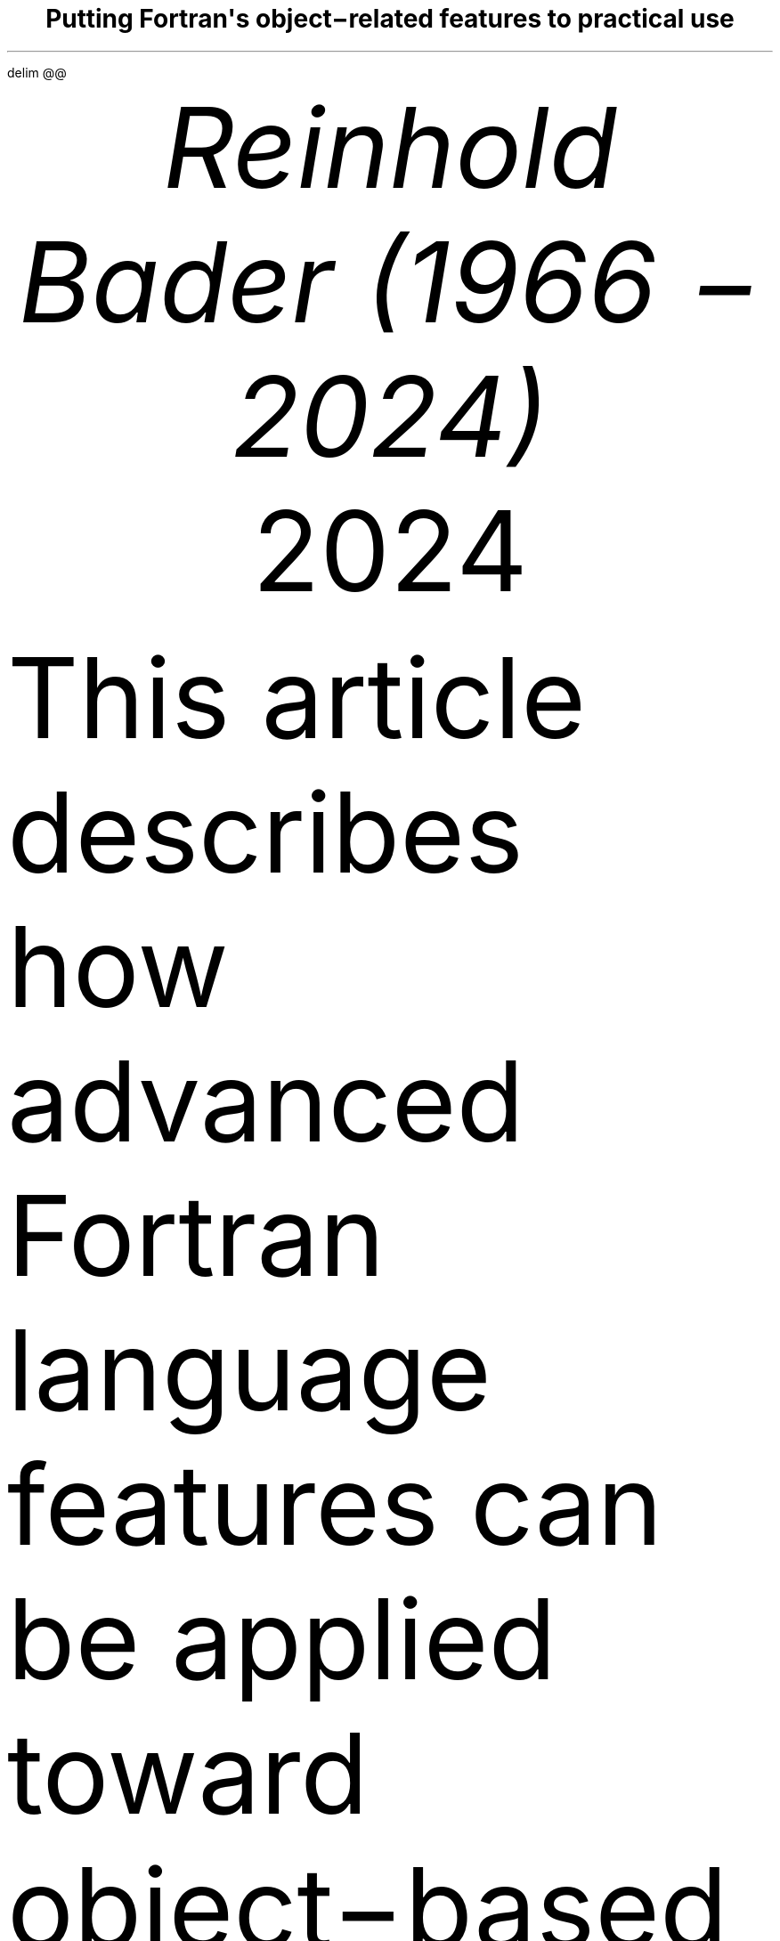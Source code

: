 .\" Automatically generated by Pandoc 3.3
.\"
.\" **** Custom macro definitions *********************************
.\" * Super/subscript
.\" (https://lists.gnu.org/archive/html/groff/2012-07/msg00046.html)
.ds { \v'-0.3m'\\s[\\n[.s]*9u/12u]
.ds } \s0\v'0.3m'
.ds < \v'0.3m'\s[\\n[.s]*9u/12u]
.ds > \s0\v'-0.3m'
.\" * Horizontal line
.de HLINE
.LP
.ce
\l'20'
..
.\" * Syntax highlighting macros
.defcolor aaaaaa rgb #aaaaaa
.defcolor 007020 rgb #007020
.defcolor 902000 rgb #902000
.defcolor 40a070 rgb #40a070
.defcolor 880000 rgb #880000
.defcolor 4070a0 rgb #4070a0
.defcolor bb6688 rgb #bb6688
.defcolor 008000 rgb #008000
.defcolor 60a0b0 rgb #60a0b0
.defcolor ba2121 rgb #ba2121
.defcolor 06287e rgb #06287e
.defcolor 19177c rgb #19177c
.defcolor 666666 rgb #666666
.defcolor bc7a00 rgb #bc7a00
.defcolor 7d9029 rgb #7d9029
.defcolor ff0000 rgb #ff0000
.ds KeywordTok \&\\m[007020]\\f[CB]\\$1\\f[C]\\m[]
.ds DataTypeTok \&\\m[902000]\\$1\\m[]
.ds DecValTok \&\\m[40a070]\\$1\\m[]
.ds BaseNTok \&\\m[40a070]\\$1\\m[]
.ds FloatTok \&\\m[40a070]\\$1\\m[]
.ds ConstantTok \&\\m[880000]\\$1\\m[]
.ds CharTok \&\\m[4070a0]\\$1\\m[]
.ds SpecialCharTok \&\\m[4070a0]\\$1\\m[]
.ds StringTok \&\\m[4070a0]\\$1\\m[]
.ds VerbatimStringTok \&\\m[4070a0]\\$1\\m[]
.ds SpecialStringTok \&\\m[bb6688]\\$1\\m[]
.ds ImportTok \&\\m[008000]\\f[CB]\\$1\\f[C]\\m[]
.ds CommentTok \&\\m[60a0b0]\\f[CI]\\$1\\f[C]\\m[]
.ds DocumentationTok \&\\m[ba2121]\\f[CI]\\$1\\f[C]\\m[]
.ds AnnotationTok \&\\m[60a0b0]\\f[CBI]\\$1\\f[C]\\m[]
.ds CommentVarTok \&\\m[60a0b0]\\f[CBI]\\$1\\f[C]\\m[]
.ds OtherTok \&\\m[007020]\\$1\\m[]
.ds FunctionTok \&\\m[06287e]\\$1\\m[]
.ds VariableTok \&\\m[19177c]\\$1\\m[]
.ds ControlFlowTok \&\\m[007020]\\f[CB]\\$1\\f[C]\\m[]
.ds OperatorTok \&\\m[666666]\\$1\\m[]
.ds BuiltInTok \&\\m[008000]\\$1\\m[]
.ds ExtensionTok \&\\$1
.ds PreprocessorTok \&\\m[bc7a00]\\$1\\m[]
.ds AttributeTok \&\\m[7d9029]\\$1\\m[]
.ds RegionMarkerTok \&\\$1
.ds InformationTok \&\\m[60a0b0]\\f[CBI]\\$1\\f[C]\\m[]
.ds WarningTok \&\\m[60a0b0]\\f[CBI]\\$1\\f[C]\\m[]
.ds AlertTok \&\\m[ff0000]\\f[CB]\\$1\\f[C]\\m[]
.ds ErrorTok \&\\m[ff0000]\\f[CB]\\$1\\f[C]\\m[]
.ds NormalTok \&\\$1
.\" **** Settings *************************************************
.\" text width
.nr LL 5.5i
.\" left margin
.nr PO 1.25i
.\" top margin
.nr HM 1.25i
.\" bottom margin
.nr FM 1.25i
.\" header/footer width
.nr LT \n[LL]
.\" point size
.nr PS 10p
.\" line height
.nr VS 12p
.\" font family: A, BM, H, HN, N, P, T, ZCM
.fam P
.\" paragraph indent
.nr PI 0m
.\" interparagraph space
.nr PD 0.4v
.\" footnote width
.nr FL \n[LL]
.\" footnote point size
.nr FPS (\n[PS] - 2000)
.\" color used for strikeout
.defcolor strikecolor rgb 0.7 0.7 0.7
.\" color for links (rgb)
.ds PDFHREF.COLOUR   0.35 0.00 0.60
.\" border for links (default none)
.ds PDFHREF.BORDER   0 0 0
.\" point size difference between heading levels
.nr PSINCR 1p
.\" heading level above which point size no longer changes
.nr GROWPS 2
.\" comment these out if you want a dot after section numbers:
.als SN SN-NO-DOT
.als SN-STYLE SN-NO-DOT
.\" page numbers in footer, centered
.ds CH
.ds CF %
.\" pdf outline fold level
.nr PDFOUTLINE.FOLDLEVEL 3
.\" start out in outline view
.pdfview /PageMode /UseOutlines
.\" ***************************************************************
.\" PDF metadata
.pdfinfo /Title "Putting Fortran\[aq]s object\-related features to practical use"
.pdfinfo /Author "Reinhold Bader (1966 \- 2024)"
.hy
.EQ
delim @@
.EN
.TL
Putting Fortran\[aq]s object\-related features to practical use
.AU
Reinhold Bader (1966 \- 2024)
.AU
.sp 0.5
.ft R
2024
.\" 1 column (use .2C for two column)
.1C
.LP
This article describes how advanced Fortran language features can be
applied toward object\-based and object\-oriented programming
techniques.
These are, of course, to a significant extent a matter of taste,
personal style and possibly overarching program design considerations,
so should be taken with a pinch of salt.
.PP
Language features from Fortran 95 and later will be used; those from
Fortran 2003 and later will also be shortly described.
They are explained in more detail in e.g., Metcalf, Reid, Cohen and
Bader.\**
.FS
Metcalf, Michael; Reid, John; Cohen, Malcolm; Bader, Reinhold (2023).
\f[I]Modern Fortran Explained.\f[R] Numerical Mathematics and Scientific
Computation.
Oxford University Press.
\c
.pdfhref W -D "https://en.wikipedia.org/wiki/Special:BookSources/978-0-19-887657-1" -A "\c" \
 -- "ISBN 978\-0\-19\-887657\-1"
\&.
.FE
See also \c
.pdfhref W -D "https://en.wikipedia.org/wiki/Fortran_95_language_features" -A "\c" \
 -- "Fortran 95 language features"
\& for the language\[aq]s fundamentals; the prerequisite for
understanding this article is that features explained there are well
understood.
.PP
Boldface will be used where term definitions are introduced.
They are additionally annotated by \[dq](not a Fortran term)\[dq] or
similar if the term is not used in the Fortran standard itself, but is
in general use in the technical literature.
.PP
Compilable and runnable example code is available from an external \c
.pdfhref W -D "https://github.com/reinh-bader/object_fortran" -A "\c" \
 -- "Github repository"
\&.
.SH 1
Object\-based programming techniques
.pdfhref O 1 "Object-based programming techniques"
.pdfhref M "object-based-programming-techniques"
.SH 1
Introduction: Container\-like types
.pdfhref O 1 "Introduction: Container-like types"
.pdfhref M "introduction-container-like-types"
.LP
The word \[dq]Container\-like\[dq] is not a Fortran term, but used in
the context of this article to designate types with components whose
size (or type, to be discussed later) is not known when the type is
declared.
For deferred sizing of array objects, this can be achieved by using
either the \f[CR]POINTER\f[R] or the \f[CR]ALLOCATABLE\f[R] attribute
for the component\[aq]s specification.
.PP
The language features and programming techniques will be shown using two
examples introduced in the following section.
The demonstration codes for this chapter can be found in the
\f[CR]object_based\f[R] folder of the \c
.pdfhref W -D "https://github.com/reinh-bader/object_fortran" -A "\c" \
 -- "Github repository"
\&.
.SH 1
Examples for definitions of container\-like types
.pdfhref O 1 "Examples for definitions of container-like types"
.pdfhref M "examples-for-definitions-of-container-like-types"
.SH 2
Allocatable components
.pdfhref O 2 "Allocatable components"
.pdfhref M "allocatable-components"
.LP
As an example for the type definition of a \f[B]value container\f[R]
(not a Fortran term) with an \f[CR]ALLOCATABLE\f[R] component consider
.IP
.nf
\f[C]
\*[DataTypeTok "TYPE"]\*[NormalTok " "]\*[DataTypeTok "::"]\*[NormalTok " polynomial"]
\*[NormalTok "   "]\*[DataTypeTok "PRIVATE"]
\*[NormalTok "   "]\*[DataTypeTok "REAL"]\*[NormalTok ", "]\*[DataTypeTok "ALLOCATABLE"]\*[NormalTok " "]\*[DataTypeTok "::"]\*[NormalTok " a(:)"]
\*[DataTypeTok "END TYPE"]
\f[]
.fi
.LP
An object declared to be of this type
.IP
.nf
\f[C]
\*[DataTypeTok "TYPE(polynomial)"]\*[NormalTok " "]\*[DataTypeTok "::"]\*[NormalTok " p"]
\f[]
.fi
.LP
is suitable for characterization of a polynomial
.PP
@p left ( x right ) = sum sub {k = 0} sup {d e g r e e} a sub k \[u22C5] x sup k fwd 100 left ( x \[u2208] \[u211C] right )@
.PP
once it has been created and subsequently supplied with values of the
coefficients:
.IP
.nf
\f[C]
\*[NormalTok "degree "]\*[KeywordTok "="]\*[NormalTok " ... "]\*[CommentTok "! integer value known at run time only"]
\*[KeywordTok "ALLOCATE"]\*[NormalTok "( p"]\*[OperatorTok "%"]\*[NormalTok "a("]\*[DecValTok "0"]\*[NormalTok ":degree) )"]
\*[NormalTok "p"]\*[OperatorTok "%"]\*[NormalTok "a("]\*[DecValTok "0"]\*[NormalTok ":) "]\*[KeywordTok "="]\*[NormalTok " ..."]
\f[]
.fi
.SH 2
Pointer components
.pdfhref O 2 "Pointer components"
.pdfhref M "pointer-components"
.LP
As an example for the type definition of a \f[B]reference container\f[R]
(not a Fortran term) with a \f[CR]POINTER\f[R] component consider
.IP
.nf
\f[C]
\*[DataTypeTok "TYPE"]\*[NormalTok " "]\*[DataTypeTok "::"]\*[NormalTok " sorted_list"]
\*[NormalTok "   "]\*[DataTypeTok "PRIVATE"]
\*[NormalTok "   "]\*[DataTypeTok "TYPE(sortable)"]\*[NormalTok " "]\*[DataTypeTok "::"]\*[NormalTok " data"]
\*[NormalTok "   "]\*[DataTypeTok "TYPE(sorted_list)"]\*[NormalTok ", "]\*[DataTypeTok "POINTER"]\*[NormalTok " "]\*[DataTypeTok "::"]\*[NormalTok " next "]\*[KeywordTok "="]\*[OperatorTok ">"]\*[NormalTok " null()"]
\*[DataTypeTok "END TYPE"]
\f[]
.fi
.LP
Note that referencing the type itself when declaring a component is
permitted if that component has the \f[CR]POINTER\f[R] or
\f[CR]ALLOCATABLE\f[R] attribute; such types are generally known as
\f[B]recursive\f[R].
They are used to represent information structures (lists, trees, ...),
often with specific relationships between the individual data entries
stored in each node.
In this example, the assumption is that entries of type \f[CR]data\f[R]
in subsequent list items fulfill an ordering condition, based on the
functionality supplied with that type:
.IP
.nf
\f[C]
\*[DataTypeTok "TYPE"]\*[NormalTok ", "]\*[DataTypeTok "PUBLIC"]\*[NormalTok " "]\*[DataTypeTok "::"]\*[NormalTok " sortable"]
\*[NormalTok "   "]\*[DataTypeTok "CHARACTER(len=:)"]\*[NormalTok ", "]\*[DataTypeTok "ALLOCATABLE"]\*[NormalTok " "]\*[DataTypeTok "::"]\*[NormalTok " string"]
\*[DataTypeTok "END TYPE"]

\*[KeywordTok "INTERFACE"]\*[NormalTok " "]\*[KeywordTok "OPERATOR"]\*[NormalTok "("]\*[OperatorTok "<"]\*[NormalTok ")          "]\*[CommentTok "! compare two objects of type sortable"]
\*[NormalTok "   "]\*[KeywordTok "MODULE PROCEDURE"]\*[NormalTok " less_than  "]\*[CommentTok "! implementation not shown here"]
\*[KeywordTok "END INTERFACE"]
\f[]
.fi
.LP
Given that Fortran supports arrays, use of simple linked lists is in
most cases inappropriate.
The example is presented here as being the simplest that permits
illustrating the language features of interest.
.PP
An object declared to be
.IP
.nf
\f[C]
\*[DataTypeTok "TYPE(sorted_list)"]\*[NormalTok " "]\*[DataTypeTok "::"]\*[NormalTok " my_list"]
\f[]
.fi
.LP
is suitable as starting point for building a linked list with node
entries of type \f[CR]data\f[R].
In the simplest case, inserting a data item into the object is done by
executing the following statements:
.IP
.nf
\f[C]
\*[DataTypeTok "TYPE(sortable)"]\*[NormalTok " "]\*[DataTypeTok "::"]\*[NormalTok " my_data"]
\*[NormalTok ":"]
\*[NormalTok "my_data "]\*[KeywordTok "="]\*[NormalTok " ..."]
\*[NormalTok "my_list"]\*[OperatorTok "%"]\*[NormalTok "data "]\*[KeywordTok "="]\*[NormalTok " my_data  "]\*[CommentTok "! only compiles if type definition is accessible in host"]
\f[]
.fi
.LP
However, as we shall see below, setting up a complete and valid
\f[CR]sorted_list\f[R] object in a reliable manner needs additional
work.
.SH 1
Constructing objects of container\-like type
.pdfhref O 1 "Constructing objects of container-like type"
.pdfhref M "constructing-objects-of-container-like-type"
.LP
The semantics of the default structure constructor for container\-like
objects needs to account for any additional \f[CR]POINTER\f[R] or
\f[CR]ALLOCATABLE\f[R] attribute specified for type components.
.PP
For the first example type from the last section, the executable
statements in
.IP
.nf
\f[C]
\*[DataTypeTok "TYPE(polynomial)"]\*[NormalTok " "]\*[DataTypeTok "::"]\*[NormalTok " q, r"]
\*[NormalTok ":"]
\*[NormalTok "q "]\*[KeywordTok "="]\*[NormalTok " polynomial( "]\*[KeywordTok "["]\*[FloatTok "2."]\*[NormalTok ", "]\*[FloatTok "3."]\*[NormalTok ", "]\*[FloatTok "1."]\*[KeywordTok "]"]\*[NormalTok " )"]
\*[NormalTok "r "]\*[KeywordTok "="]\*[NormalTok " polynomial( null() )"]
\f[]
.fi
.LP
result in an object \f[CR]q\f[R] auto\-allocated to the value
\f[CR]q%a(1:3) == [2., 3., 1.]\f[R], and an object \f[CR]r\f[R] with
\f[CR]r%a\f[R] unallocated.
.PP
For the second example type from the last section, the executable
statements in
.IP
.nf
\f[C]
\*[DataTypeTok "TYPE(sorted_list)"]\*[NormalTok " "]\*[DataTypeTok "::"]\*[NormalTok " sl1"]
\*[DataTypeTok "TYPE(sorted_list)"]\*[NormalTok ", "]\*[DataTypeTok "target"]\*[NormalTok " "]\*[DataTypeTok "::"]\*[NormalTok " sl2"]
\*[DataTypeTok "TYPE(sortable)"]\*[NormalTok " "]\*[DataTypeTok "::"]\*[NormalTok " d1, d2"]
\*[NormalTok ":"]
\*[NormalTok "sl1 "]\*[KeywordTok "="]\*[NormalTok " sorted_list( data"]\*[KeywordTok "="]\*[NormalTok "d1, next"]\*[KeywordTok "="]\*[NormalTok "sl2 )  "]\*[CommentTok "! use keyword notation"]
\*[NormalTok "sl2 "]\*[KeywordTok "="]\*[NormalTok " sorted_list( d2, null() )"]
\f[]
.fi
.LP
result in an object \f[CR]sl1\f[R] with \f[CR]sl1%next\f[R] pointer
associated with \f[CR]sl2\f[R], and an object \f[CR]sl2\f[R] with
\f[CR]sl2%next\f[R] disassociated; the \f[CR]data\f[R] components of
both objects have values, \f[CR]d1\f[R] and \f[CR]d2\f[R], respectively.
Note that an argument that matches with a \f[CR]POINTER\f[R] component
must have either the \f[CR]POINTER\f[R] or the \f[CR]TARGET\f[R]
attribute.
Also, \f[B]keyword notation\f[R] can be used in structure constructors
in the same manner as for procedure arguments.
.PP
The default constructor\[aq]s behaviour has some properties that one
needs to be aware of:
.IP " 1." 4
If all type components have the \f[CR]PRIVATE\f[R] attribute i.e., the
type is \f[B]opaque\f[R] (not a Fortran term), it can only be used if
the type declaration is accessed by host association (this is the same
as for nonallocatable/nonpointer components);
.IP " 2." 4
especially for container\-like types, its semantics may be incompatible
with the programmers intentions for how the objects should be used.
.LP
Item 2 is illustrated by the above object setups, specifically:
.IP \[bu] 3
In the \f[CR]polynomial\f[R] example given above, the lower bound of
\f[CR]q%a\f[R] is set to 1, contrary to the expectation that it should
be 0.
One could account for this by calculating index offsets in any module
procedures that process \f[CR]polynomial\f[R] objects, but this makes
the code harder to understand and maintain.
Also, the degree of the polynomial should be determined by the last
nonzero entry of the coefficient array, but the language can of course
not be aware of this.
.IP \[bu] 3
In the \f[CR]sorted_list\f[R] example given above, the ordering
requirement for entries in subsequent nodes is not checked, so will
usually be not fulfilled.
Also, if \f[CR]sl2\f[R] goes out of scope before \f[CR]sl1\f[R] does,
the list structure is torn to bits.
.LP
The programmer can enforce appropriate semantics by overloading the
structure constructor.
In this case, it is usually a good idea to declare the types as being
opaque.
.PP
Overloading the structure constructor is done by
.IP \[bu] 3
creating a named interface (i.e., a generic function) with the same name
as the type of interest;
.IP \[bu] 3
creating at least one specific function (a subroutine is not permitted),
usually returning a scalar result of the type of interest.
.LP
For the \f[CR]polynomial\f[R] type the interface block (placed in the
specification section of the module containing the type definition)
might read
.IP
.nf
\f[C]
\*[KeywordTok "INTERFACE"]\*[NormalTok " polynomial"]
\*[CommentTok "! overload to assure correct lower bound when creating a polynomial object"]
\*[NormalTok "   "]\*[KeywordTok "MODULE PROCEDURE"]\*[NormalTok " "]\*[DataTypeTok "::"]\*[NormalTok " create_polynomial"]
\*[NormalTok "   ... "]\*[CommentTok "! further specifics as needed"]
\*[KeywordTok "END INTERFACE"]
\f[]
.fi
.LP
and the implementation of \f[CR]create_polynomial\f[R] (in the
\f[CR]CONTAINS\f[R] part of the module) might read
.IP
.nf
\f[C]
\*[KeywordTok "PURE"]\*[NormalTok " "]\*[DataTypeTok "TYPE(polynomial)"]\*[NormalTok " "]\*[KeywordTok "FUNCTION"]\*[NormalTok " create_polynomial(a)"]
\*[NormalTok "   "]\*[DataTypeTok "REAL"]\*[NormalTok ", "]\*[DataTypeTok "INTENT(in)"]\*[NormalTok " "]\*[DataTypeTok "::"]\*[NormalTok " a("]\*[DecValTok "0"]\*[NormalTok ":)"]
\*[NormalTok "   "]\*[DataTypeTok "INTEGER"]\*[NormalTok " "]\*[DataTypeTok "::"]\*[NormalTok " degree("]\*[DecValTok "1"]\*[NormalTok ")"]

\*[NormalTok "   degree "]\*[KeywordTok "="]\*[NormalTok " "]\*[FunctionTok "findloc"]\*[NormalTok "( a "]\*[OperatorTok "/="]\*[NormalTok " "]\*[FloatTok "0.0"]\*[NormalTok ", "]\*[DataTypeTok "value"]\*[KeywordTok "="]\*[ConstantTok ".true."]\*[NormalTok ", back"]\*[KeywordTok "="]\*[ConstantTok ".true."]\*[NormalTok " ) "]\*[KeywordTok "\-"]\*[NormalTok " "]\*[DecValTok "1"]
\*[NormalTok "   "]\*[KeywordTok "ALLOCATE"]\*[NormalTok "( create_polynomial"]\*[OperatorTok "%"]\*[NormalTok "a("]\*[DecValTok "0"]\*[NormalTok ":degree("]\*[DecValTok "1"]\*[NormalTok ")) )"]
\*[NormalTok "   create_polynomial"]\*[OperatorTok "%"]\*[NormalTok "a("]\*[DecValTok "0"]\*[NormalTok ":) "]\*[KeywordTok "="]\*[NormalTok " a("]\*[DecValTok "0"]\*[NormalTok ":degree("]\*[DecValTok "1"]\*[NormalTok "))"]
\*[KeywordTok "END FUNCTION"]
\f[]
.fi
.LP
Because its signature matches the default structure constructor\[aq]s,
the function actually overrides the default constructor, making it
generally unavailable.
.PP
For the \f[CR]sorted_list\f[R] type the interface block might read
.IP
.nf
\f[C]
\*[KeywordTok "INTERFACE"]\*[NormalTok " sorted_list"]
\*[CommentTok "! the default constructor is unavailable because the type is opaque"]
\*[CommentTok "! the specific has a different signature than the structure constructor"]
\*[NormalTok "   "]\*[KeywordTok "MODULE PROCEDURE"]\*[NormalTok " "]\*[DataTypeTok "::"]\*[NormalTok " create_sorted_list"]
\*[NormalTok "   ... "]\*[CommentTok "! further specifics as needed"]
\*[KeywordTok "END INTERFACE"]
\f[]
.fi
.LP
with the implementation of \f[CR]create_sorted_list\f[R] as follows:
.IP
.nf
\f[C]
\*[KeywordTok "PURE"]\*[NormalTok " "]\*[KeywordTok "FUNCTION"]\*[NormalTok " create_sorted_list(item_array) "]\*[KeywordTok "RESULT"]\*[NormalTok "(head)"]
\*[NormalTok "   "]\*[DataTypeTok "TYPE(sortable)"]\*[NormalTok ", "]\*[DataTypeTok "INTENT(in)"]\*[NormalTok " "]\*[DataTypeTok "::"]\*[NormalTok " item_array(:)"]
\*[NormalTok "   "]\*[DataTypeTok "TYPE(sorted_list)"]\*[NormalTok " "]\*[DataTypeTok "::"]\*[NormalTok " head"]
\*[NormalTok "   "]\*[DataTypeTok "INTEGER"]\*[NormalTok " "]\*[DataTypeTok "::"]\*[NormalTok " i"]

\*[NormalTok "   "]\*[KeywordTok "DO"]\*[NormalTok " i "]\*[KeywordTok "="]\*[NormalTok " "]\*[DecValTok "1"]\*[NormalTok ", "]\*[FunctionTok "size"]\*[NormalTok "(item_array)"]
\*[NormalTok "      "]\*[KeywordTok "CALL"]\*[NormalTok " add_to_sorted_list(head, item_array(i))"]
\*[NormalTok "      "]\*[CommentTok "! handles tedious details of pointer fiddling"]
\*[NormalTok "   "]\*[KeywordTok "END DO"]
\*[KeywordTok "END FUNCTION"]
\f[]
.fi
.LP
The constructor has a signature that differs from that of the default
one, but the latter is unavailable outside the host scope of the type
definition anyway, due to the opacity of \f[CR]sorted_list\f[R].
.SH 1
Copying objects of container\-like type
.pdfhref O 1 "Copying objects of container-like type"
.pdfhref M "copying-objects-of-container-like-type"
.LP
Default assignment extends to container\-like objects.
For objects declared as
.IP
.nf
\f[C]
\*[DataTypeTok "TYPE(polynomial)"]\*[NormalTok " "]\*[DataTypeTok "::"]\*[NormalTok " p, q"]
\*[DataTypeTok "TYPE(sorted_list)"]\*[NormalTok " "]\*[DataTypeTok "::"]\*[NormalTok " slp, slq"]

\*[NormalTok "... "]\*[CommentTok "! code that defines p, slp"]
\f[]
.fi
.LP
and after defining values for prospective right\-hand sides, execution
of the statement
.IP
.nf
\f[C]
\*[NormalTok "q "]\*[KeywordTok "="]\*[NormalTok " p"]
\f[]
.fi
.LP
produces the same result as
.IP
.nf
\f[C]
\*[KeywordTok "IF"]\*[NormalTok " ( "]\*[FunctionTok "allocated"]\*[NormalTok "(q"]\*[OperatorTok "%"]\*[NormalTok "a) ) "]\*[KeywordTok "DEALLOCATE"]\*[NormalTok "( q"]\*[OperatorTok "%"]\*[NormalTok "a )"]
\*[NormalTok "q"]\*[OperatorTok "%"]\*[NormalTok "a "]\*[KeywordTok "="]\*[NormalTok " p"]\*[OperatorTok "%"]\*[NormalTok "a  "]\*[CommentTok "! performs auto\-allocation using the RHS\[aq]s bounds, then copies the value"]
\f[]
.fi
.LP
and execution of the statement
.IP
.nf
\f[C]
\*[NormalTok "slq "]\*[KeywordTok "="]\*[NormalTok " slp"]
\f[]
.fi
.LP
produces the same result as
.IP
.nf
\f[C]
\*[NormalTok "slq"]\*[OperatorTok "%"]\*[NormalTok "data "]\*[KeywordTok "="]\*[NormalTok " slp"]\*[OperatorTok "%"]\*[NormalTok "data"]
\*[NormalTok "slq"]\*[OperatorTok "%"]\*[NormalTok "next "]\*[KeywordTok "="]\*[OperatorTok ">"]\*[NormalTok " slp"]\*[OperatorTok "%"]\*[NormalTok "next  "]\*[CommentTok "! creates a reference between list objects without copying any value"]
\f[]
.fi
.LP
The terms \f[B]deep copy\f[R] and \f[B]shallow copy\f[R] (neither are
Fortran terms) are sometimes used to describe the above behaviour for
\f[CR]ALLOCATABLE\f[R] and \f[CR]POINTER\f[R] components, respectively.
Note that \[en] different from the default structure constructor \[en]
having \f[CR]PRIVATE\f[R] components does not affect the use of default
assigment.
However, the semantics of default assignment might not be what is needed
from the programmer\[aq]s point of view.
.PP
Specifically, consider the case where the object \f[CR]slq\f[R] above
has previously been set up by invoking the overloaded constructor.
The assignment above would then have the following effects:
.IP " 1." 4
The list elements of the original \f[CR]slq\f[R], beginning with
\f[CR]slq%next\f[R], would become inaccessible (\[dq]orphaned\[dq]),
effectively causing a memory leak;
.IP " 2." 4
after the assignment statement, \f[CR]slq%next\f[R] references into
\f[CR]slp%next\f[R], resulting in aliasing.
.LP
To avoid 2., it is possible to \c
.pdfhref W -D "https://en.wikipedia.org/wiki/Fortran_95_language_features#Derived-data_types" -A "\c" \
 -- "\f[B]overload\f[R] the assignment operator"
\& for reference containers to create a deep copy.
Note that in the case where defined unary or binary operations are
introduced, the functions that define these need to create deep copies
to create the result variable anyway, otherwise things simply don\[aq]t
work.
The downside of this is that in code like
.IP
.nf
\f[C]
\*[NormalTok "slq "]\*[KeywordTok "="]\*[NormalTok " slp "]\*[KeywordTok "//"]\*[NormalTok " slq"]
\f[]
.fi
.LP
\[rs]\[en] with the overloaded concatenation operator meaning that the
argument lists are joined \[en] multiple deep copies need to be done
(the implementation of the module procedure \f[CR]join_lists\f[R] that
supplies the necessary specific for \f[CR]//\f[R] is not shown here; see
the source \f[CR]code sorted_list.f90\f[R] for details).
It turns out that some of these exist only intermediately.
.PP
Here an implementation of the specific procedure for the overloaded
assignment of \f[CR]sorted_list\f[R] objects:
.IP
.nf
\f[C]
\*[KeywordTok "SUBROUTINE"]\*[NormalTok " assign_sorted_list("]\*[KeywordTok "to"]\*[NormalTok ", from)"]
\*[NormalTok "   "]\*[DataTypeTok "TYPE(sorted_list)"]\*[NormalTok ", "]\*[DataTypeTok "INTENT(in)"]\*[NormalTok ", "]\*[DataTypeTok "TARGET"]\*[NormalTok " "]\*[DataTypeTok "::"]\*[NormalTok " from"]
\*[NormalTok "   "]\*[DataTypeTok "TYPE(sorted_list)"]\*[NormalTok ", "]\*[DataTypeTok "INTENT(out)"]\*[NormalTok ", "]\*[DataTypeTok "TARGET"]\*[NormalTok " "]\*[DataTypeTok "::"]\*[NormalTok " "]\*[KeywordTok "to"]\*[NormalTok "  "]\*[CommentTok "! finalizer is executed on entry,"]
\*[NormalTok "                                                 "]\*[CommentTok "! see below for discussion of this."]
\*[NormalTok "   "]\*[DataTypeTok "TYPE(sorted_list)"]\*[NormalTok ", "]\*[DataTypeTok "POINTER"]\*[NormalTok " "]\*[DataTypeTok "::"]\*[NormalTok " p, q"]

\*[NormalTok "   p "]\*[KeywordTok "="]\*[OperatorTok ">"]\*[NormalTok " from; q "]\*[KeywordTok "="]\*[OperatorTok ">"]\*[NormalTok " "]\*[KeywordTok "to"]

\*[NormalTok "   deep_copy : "]\*[KeywordTok "DO"]
\*[NormalTok "      "]\*[KeywordTok "IF"]\*[NormalTok " ( "]\*[FunctionTok "associated"]\*[NormalTok "(p) ) "]\*[KeywordTok "THEN"]
\*[NormalTok "         q"]\*[OperatorTok "%"]\*[NormalTok "data "]\*[KeywordTok "="]\*[NormalTok " p"]\*[OperatorTok "%"]\*[NormalTok "data"]
\*[NormalTok "      "]\*[KeywordTok "ELSE"]
\*[NormalTok "         "]\*[KeywordTok "EXIT"]\*[NormalTok " deep_copy"]
\*[NormalTok "      "]\*[KeywordTok "END IF"]
\*[NormalTok "      p "]\*[KeywordTok "="]\*[OperatorTok ">"]\*[NormalTok " p"]\*[OperatorTok "%"]\*[NormalTok "next"]
\*[NormalTok "      "]\*[KeywordTok "IF"]\*[NormalTok " ( "]\*[FunctionTok "associated"]\*[NormalTok "(p) ) "]\*[KeywordTok "ALLOCATE"]\*[NormalTok "( q"]\*[OperatorTok "%"]\*[NormalTok "next )"]
\*[NormalTok "      q "]\*[KeywordTok "="]\*[OperatorTok ">"]\*[NormalTok " q"]\*[OperatorTok "%"]\*[NormalTok "next"]
\*[NormalTok "   "]\*[KeywordTok "END DO"]\*[NormalTok " deep_copy"]
\*[KeywordTok "END SUBROUTINE"]
\f[]
.fi
.LP
Avoiding 1.
is usually done by means of finalizers, to be discussed in the next
section.
This is because assignment is not the only possible cause for orphaning
of \f[CR]POINTER\f[R]\-related memory (or indeed other resource leaks).
.SH 1
Finalization and conclusions
.pdfhref O 1 "Finalization and conclusions"
.pdfhref M "finalization-and-conclusions"
.LP
To deal with resource leaks that are otherwise not within the
programmer\[aq]s means to avoid, a type definition can be connected with
a user\-defined \f[B]final procedure\f[R] that is automatically invoked
in certain situations.
For the \f[CR]sorted_list\f[R] type, this would look like
.IP
.nf
\f[C]
\*[DataTypeTok "TYPE"]\*[NormalTok " "]\*[DataTypeTok "::"]\*[NormalTok " sorted_list"]
\*[NormalTok "   "]\*[DataTypeTok "PRIVATE"]
\*[NormalTok "   "]\*[DataTypeTok "TYPE(sortable)"]\*[NormalTok " "]\*[DataTypeTok "::"]\*[NormalTok " data"]
\*[NormalTok "   "]\*[DataTypeTok "TYPE(sorted_list)"]\*[NormalTok ", "]\*[DataTypeTok "POINTER"]\*[NormalTok " "]\*[DataTypeTok "::"]\*[NormalTok " next "]\*[KeywordTok "="]\*[OperatorTok ">"]\*[NormalTok " null()"]
\*[KeywordTok "CONTAINS"]
\*[NormalTok "   "]\*[DataTypeTok "FINAL"]\*[NormalTok " "]\*[DataTypeTok "::"]\*[NormalTok " delete_sorted_list"]
\*[DataTypeTok "END TYPE"]
\f[]
.fi
.LP
Note that the \f[CR]FINAL\f[R] statement appears after a
\f[CR]CONTAINS\f[R] statement in the type definition; this implies that
\f[CR]delete_sorted_list\f[R] is not a regular type component.
The module procedure\[aq]s implementation might then be as follows:
.IP
.nf
\f[C]
\*[KeywordTok "PURE"]\*[NormalTok " "]\*[KeywordTok "RECURSIVE"]\*[NormalTok " "]\*[KeywordTok "SUBROUTINE"]\*[NormalTok " delete_sorted_list(list)"]
\*[NormalTok "   "]\*[DataTypeTok "TYPE(sorted_list)"]\*[NormalTok ", "]\*[DataTypeTok "INTENT(inout)"]\*[NormalTok " "]\*[DataTypeTok "::"]\*[NormalTok " list"]

\*[NormalTok "   "]\*[KeywordTok "IF"]\*[NormalTok " ( "]\*[FunctionTok "associated"]\*[NormalTok "(list"]\*[OperatorTok "%"]\*[NormalTok "next) ) "]\*[KeywordTok "THEN"]
\*[NormalTok "      "]\*[KeywordTok "DEALLOCATE"]\*[NormalTok "( list"]\*[OperatorTok "%"]\*[NormalTok "next )  "]\*[CommentTok "! invokes the finalizer recursively"]
\*[NormalTok "   "]\*[KeywordTok "END IF"]
\*[KeywordTok "END SUBROUTINE"]
\f[]
.fi
.LP
It must be a subroutine that takes a single argument of the type to be
finalized.
Most additional attributes are not permitted for that dummy argument;
for the case of finalizing array arguments it is possible to have a set
of finalizers (all listed in the type definition), each of which
declares the dummy argument with an appropriate rank.
.PP
The \f[CR]PURE\f[R] and \f[CR]RECURSIVE\f[R] properties specified above
reflect the specific needs for the \f[CR]sorted_list\f[R] type and its
associated procedures.
The \f[CR]RECURSIVE\f[R] specification is optional (i.e., procedures can
be called recursively by default), but a \f[CR]NON_RECURSIVE\f[R]
specification can be supplied if the implementation\[aq]s semantics does
not permit correct behaviour in recursive calls.
.PP
The finalizer will be automatically invoked on an object if
.IP " 1." 4
it appears on the left\-hand side of an intrinsic assignment statement
(before the assignment is performed),
.IP " 2." 4
on invocation of a procedure call where it is argument associated with
an \f[CR]INTENT(out)\f[R] dummy,
.IP " 3." 4
it is a non\-saved variable and program execution ends its scope, or
.IP " 4." 4
it is deallocated.
.LP
Nonpointer nonallocatable function results fall into the third category
above; however, finalization does not apply for the default structure
constructor.
.PP
Note that if a finalizer is defined and the constructor is overloaded,
but the assignment operator is \f[I]not\f[R], then the assignment
statement \f[CR]slq = sorted_list(...)\f[R] (which then translates into
a single function call to the \f[CR]create_sorted_list()\f[R] function
shown earlier) will result in a mutilated left\-hand side, because the
finalizer will be executed on the function that overloads the
constructor, resulting in \f[CR]slq%next\f[R] being disassociated.
For this reason, the following guideline applies:
.QS
.LP
Recommendation:
.br
Finalizers, overloads for the default constructor, and overload of the
assignment operation should usually be jointly implemented.
.QE
.LP
See also the article \[dq]\c
.pdfhref W -D "https://en.wikipedia.org/wiki/Rule_of_three_(C%2B%2B_programming)" -A "\c" \
 -- "Rule of three"
\&\[dq] for the analogous situation in C++.
.SH 1
Further language features useful for object\-based programming
.pdfhref O 1 "Further language features useful for object-based programming"
.pdfhref M "further-language-features-useful-for-object-based-programming"
.SH 2
Extended semantics for allocatable objects
.pdfhref O 2 "Extended semantics for allocatable objects"
.pdfhref M "extended-semantics-for-allocatable-objects"
.LP
Scalars can have the \f[CR]ALLOCATABLE\f[R] attribute:
.IP
.nf
\f[C]
\*[DataTypeTok "CHARACTER(len=:)"]\*[NormalTok ", "]\*[DataTypeTok "ALLOCATABLE"]\*[NormalTok " "]\*[DataTypeTok "::"]\*[NormalTok " my_string"]
\*[DataTypeTok "TYPE(sorted_list)"]\*[NormalTok ", "]\*[DataTypeTok "ALLOCATABLE"]\*[NormalTok " "]\*[DataTypeTok "::"]\*[NormalTok " my_list"]
\f[]
.fi
.LP
Allocation then can be done explicitly; the following examples
illustrate applications of the \f[CR]ALLOCATE\f[R] statement that are
useful or even necessary in this context:
.IP
.nf
\f[C]
\*[KeywordTok "ALLOCATE"]\*[NormalTok "( "]\*[DataTypeTok "CHARACTER(len=13)"]\*[NormalTok " "]\*[DataTypeTok "::"]\*[NormalTok " my_string )                  "]\*[CommentTok "! typed allocation"]
\*[KeywordTok "ALLOCATE"]\*[NormalTok "( my_list, source"]\*[KeywordTok "="]\*[NormalTok "sorted_list(array_of_sortable) )  "]\*[CommentTok "! sourced allocation"]
\f[]
.fi
.LP
\f[B]Typed allocation\f[R] is necessary for the string variable, because
the length parameter of a string is part of its type; we will later see
that derived types can also appear in the type specification.
\f[B]Sourced allocation\f[R] permits the creation of an allocated object
that is a clone of the specified source object or expression.
.PP
Alternatively, allocatable objects (be they scalar or arrays) can be
auto\-allocated by appearing on the left\-hand side of an
\f[I]intrinsic\f[R] assignment statement:
.IP
.nf
\f[C]
\*[NormalTok "my_string "]\*[KeywordTok "="]\*[NormalTok " "]\*[StringTok "\[dq]anything goes\[dq]"]\*[NormalTok "  "]\*[CommentTok "! auto\-allocated to RHS length before value is transferred"]
\*[CommentTok "! my_list = sorted_list(array_of_sortable)"]
\*[CommentTok "! the above statement would fail for an unallocated object, because the assignment"]
\*[CommentTok "! has been overloaded using a nonallocatable first dummy argument"]
\f[]
.fi
.LP
A caveat is that for \f[I]overloaded\f[R] assignment, this will usually
not work \- either one needs to explicitly allocate the object before
assigning to it, or sourced allocation must be used, which bypasses the
overloaded assignment.
.PP
Note that for allocatable objects with deferred\-size entries (e.g.,
strings, arrays) a non\-conformable left\-hand side in an assignment
statement will be deallocated before being allocated to the right length
or shape, respectively.
.PP
The features discussed in this subsection are also useful for
object\-oriented programming, with additional semantics applying for the
case of polymorphic objects.
.SH 2
Implementing move semantics
.pdfhref O 2 "Implementing move semantics"
.pdfhref M "implementing-move-semantics"
.LP
Sometimes it may be necessary to make use of move instead of copy
semantics i.e., create a copy of an object and then getting rid of the
original.
The simplest way of doing this is to make use of allocatable (scalar or
array) objects,
.IP
.nf
\f[C]
\*[DataTypeTok "TYPE(sorted_list)"]\*[NormalTok ", "]\*[DataTypeTok "ALLOCATABLE"]\*[NormalTok " "]\*[DataTypeTok "::"]\*[NormalTok " my_list, your_list"]
\f[]
.fi
.LP
After \f[CR]your_list\f[R] has been set up, the object\[aq]s content can
then be transferred to \f[CR]my_list\f[R] by using the
\f[CR]move_alloc\f[R] intrinsic,
.IP
.nf
\f[C]
\*[KeywordTok "CALL"]\*[NormalTok " move_alloc(your_list, my_list)"]
\f[]
.fi
.LP
which will deallocate \f[CR]my_list\f[R] if necessary, before doing the
transfer.
After the invocation, \f[CR]my_list\f[R] will have the value formerly
stored in \f[CR]your_list\f[R], and \f[CR]your_list\f[R] will end up in
the deallocated state.
Note that the latter does not involve a regular object deallocation
(effectively, a descriptor for the object is moved), so any existing
finalizer will not be invoked.
.SH 2
The \f[CB]BLOCK\f[B] construct
.pdfhref O 2 "The BLOCK construct"
.pdfhref M "the-block-construct"
.LP
The above rules on finalization imply that variables declared in the
specification part of the main program are not finalizable, since they
by default have the \f[CR]SAVE\f[R] attribute.
One could argue this is not necessary since all assigned memory is
reclaimed when program execution ends.
However, excessive memory consumption or the use of other resources may
cause issues for reliable program execution.
To work around these, the \f[CR]BLOCK\f[R] construct can be used:
.IP
.nf
\f[C]
\*[KeywordTok "PROGRAM"]\*[NormalTok " test_sorted_list"]
\*[NormalTok "   "]\*[KeywordTok "USE"]\*[NormalTok " mod_sortable"]
\*[NormalTok "   "]\*[KeywordTok "USE"]\*[NormalTok " mod_sorted_list"]
\*[NormalTok "   "]\*[KeywordTok "IMPLICIT"]\*[NormalTok " "]\*[KeywordTok "none"]
\*[NormalTok "   :"]
\*[NormalTok "   work : "]\*[KeywordTok "BLOCK"]
\*[NormalTok "      "]\*[DataTypeTok "TYPE(sortable)"]\*[NormalTok " "]\*[DataTypeTok "::"]\*[NormalTok " array(items)"]
\*[NormalTok "      "]\*[DataTypeTok "TYPE(sorted_list)"]\*[NormalTok " "]\*[DataTypeTok "::"]\*[NormalTok " my_list, ..."]
\*[NormalTok "      : "]\*[CommentTok "! initialize array"]

\*[NormalTok "      my_list "]\*[KeywordTok "="]\*[NormalTok " sorted_list(array)"]
\*[NormalTok "      :"]
\*[NormalTok "   "]\*[KeywordTok "END BLOCK"]\*[NormalTok " work  "]\*[CommentTok "! finalizer is executed on my_list, ..."]
\*[NormalTok "   :"]
\*[KeywordTok "END PROGRAM"]
\f[]
.fi
.LP
The construct (as the only one in Fortran) permits declaration of
non\-saved variables in its specification part.
Their lifetime ends when program execution reaches the
\f[CR]END BLOCK\f[R] statement, and they therefore are finalized at this
point, if applicable.
Named variables declared outside the construct are accessible inside it,
unless a block\-local declaration with the same name exists.
.PP
Note that the construct\[aq]s execution flow can be modified by
executing an \f[CR]EXIT\f[R] statement in its body; this can, for
example, be used for structured error handling and finally permits
sending \f[CR]GO TO\f[R] to retirement.
.SH 2
The \f[CB]ASSOCIATE\f[B] construct
.pdfhref O 2 "The ASSOCIATE construct"
.pdfhref M "the-associate-construct"
.LP
With the introduction of deeply nested derived types, code that needs
access to ultimate components can become quite hard to read.
An \f[CR]ASSOCIATE\f[R] block construct that enables the use of
auto\-typed aliases can be used.
This is illustrated by a procedure that is used to implement the
multiplication of two polynomials:
.IP
.nf
\f[C]
\*[KeywordTok "PURE"]\*[NormalTok " "]\*[DataTypeTok "TYPE(polynomial)"]\*[NormalTok " "]\*[KeywordTok "FUNCTION"]\*[NormalTok " multiply_polynomial(p1, p2)"]
\*[NormalTok "   "]\*[DataTypeTok "TYPE(polynomial)"]\*[NormalTok ", "]\*[DataTypeTok "INTENT(in)"]\*[NormalTok " "]\*[DataTypeTok "::"]\*[NormalTok " p1, p2"]
\*[NormalTok "   "]\*[DataTypeTok "INTEGER"]\*[NormalTok " "]\*[DataTypeTok "::"]\*[NormalTok " j, l, lmax"]

\*[NormalTok "   lmax "]\*[KeywordTok "="]\*[NormalTok " "]\*[FunctionTok "ubound"]\*[NormalTok "(p1"]\*[OperatorTok "%"]\*[NormalTok "a,"]\*[DecValTok "1"]\*[NormalTok ") "]\*[KeywordTok "+"]\*[NormalTok " "]\*[FunctionTok "ubound"]\*[NormalTok "(p2"]\*[OperatorTok "%"]\*[NormalTok "a,"]\*[DecValTok "1"]\*[NormalTok ")"]
\*[NormalTok "   "]\*[KeywordTok "ALLOCATE"]\*[NormalTok "( multiply_polynomial"]\*[OperatorTok "%"]\*[NormalTok "a("]\*[DecValTok "0"]\*[NormalTok ":lmax) )"]

\*[NormalTok "   "]\*[KeywordTok "ASSOCIATE"]\*[NormalTok "( a "]\*[KeywordTok "="]\*[OperatorTok ">"]\*[NormalTok " p1"]\*[OperatorTok "%"]\*[NormalTok "a, b "]\*[KeywordTok "="]\*[OperatorTok ">"]\*[NormalTok " p2"]\*[OperatorTok "%"]\*[NormalTok "a, c "]\*[KeywordTok "="]\*[OperatorTok ">"]\*[NormalTok " multiply_polynomial"]\*[OperatorTok "%"]\*[NormalTok "a, "]\*[KeywordTok "&"]
\*[NormalTok "              jmax "]\*[KeywordTok "="]\*[OperatorTok ">"]\*[NormalTok " "]\*[FunctionTok "ubound"]\*[NormalTok "(p1"]\*[OperatorTok "%"]\*[NormalTok "a,"]\*[DecValTok "1"]\*[NormalTok "), kmax "]\*[KeywordTok "="]\*[OperatorTok ">"]\*[NormalTok " "]\*[FunctionTok "ubound"]\*[NormalTok "(p2"]\*[OperatorTok "%"]\*[NormalTok "a,"]\*[DecValTok "1"]\*[NormalTok ") )  "]\*[CommentTok "! association list"]
\*[NormalTok "      "]\*[KeywordTok "DO"]\*[NormalTok " l "]\*[KeywordTok "="]\*[NormalTok " "]\*[DecValTok "0"]\*[NormalTok ", lmax"]
\*[NormalTok "         c(l) "]\*[KeywordTok "="]\*[NormalTok " "]\*[DecValTok "0"]
\*[NormalTok "         "]\*[KeywordTok "DO"]\*[NormalTok " j "]\*[KeywordTok "="]\*[NormalTok " "]\*[BuiltInTok "max"]\*[NormalTok "("]\*[DecValTok "0"]\*[NormalTok ", l"]\*[KeywordTok "\-"]\*[NormalTok "kmax), "]\*[BuiltInTok "min"]\*[NormalTok "(jmax, l)"]
\*[NormalTok "            c(l) "]\*[KeywordTok "="]\*[NormalTok " c(l) "]\*[KeywordTok "+"]\*[NormalTok " a(j) "]\*[KeywordTok "*"]\*[NormalTok " b(l"]\*[KeywordTok "\-"]\*[NormalTok "j)"]
\*[NormalTok "         "]\*[KeywordTok "END DO"]
\*[NormalTok "      "]\*[KeywordTok "END DO"]
\*[NormalTok "   "]\*[KeywordTok "END ASSOCIATE"]
\*[KeywordTok "END FUNCTION"]
\f[]
.fi
.LP
For the duration of execution of the construct, the associate names can
be used to refer to their selectors (i.e., the right\-hand sides in the
association list).
If the selectors are variables, so are the associate names
(\f[CR]a\f[R], \f[CR]b\f[R], \f[CR]c\f[R] in the above example), and can
be assigned to.
If the selectors are expressions, so are the associate names
(\f[CR]jmax\f[R], \f[CR]kmax\f[R] in the above example).
.PP
Associated entities that refer to variables inherit the
\f[CR]DIMENSION\f[R], \f[CR]CODIMENSION\f[R], \f[CR]TARGET\f[R],
\f[CR]ASYNCHRONOUS\f[R] and \f[CR]VOLATILE\f[R] attributes from their
selectors, but no others.
An associate name can only refer to an \f[CR]OPTIONAL\f[R] dummy
argument if the latter is present.
Associate names can also appear in other block constructs
(\f[CR]SELECT TYPE\f[R], \f[CR]CHANGE TEAM\f[R]), which will be
discussed where appropriate.
.SH 1
Performing I/O with objects of container\-like type
.pdfhref O 1 "Performing I/O with objects of container-like type"
.pdfhref M "performing-io-with-objects-of-container-like-type"
.LP
For objects of container\-like type, a data transfer statement
.IP
.nf
\f[C]
\*[DataTypeTok "TYPE(sorted_list)"]\*[NormalTok " "]\*[DataTypeTok "::"]\*[NormalTok " my_list"]
\*[NormalTok ": "]\*[CommentTok "! set up my_list"]
\*[FunctionTok "WRITE(*"]\*[NormalTok ", "]\*[FunctionTok "*)"]\*[NormalTok " my_list"]
\f[]
.fi
.LP
would fail to compile, since the run\-time library is incapable of
dealing with the irregular structures that are hiding behind the
innocuous variable.
Language features for user\-defined derived type I/O (\f[B]UDDTIO\f[R])
permit the programmer to control the data transfer in an appropriate
manner.
This is achieved by binding an I/O statement on a derived\-type object
to a user\-defined procedure, for example through a suitably written
named interface:
.IP
.nf
\f[C]
\*[KeywordTok "INTERFACE"]\*[NormalTok " "]\*[FunctionTok "WRITE(formatted)"]
\*[NormalTok "   "]\*[KeywordTok "MODULE PROCEDURE"]\*[NormalTok " write_fmt_list"]
\*[KeywordTok "END INTERFACE"]
\f[]
.fi
.LP
Note that this also applies to data types for which the above
stand\-alone statement is permitted, and then overloads the default I/O
mechanism.
.PP
Once the binding is properly defined, the above I/O statement is
accepted by the compiler, and its execution causes the user\-defined
procedure to be invoked.
Therefore it is called the \f[B]parent\f[R] I/O statement.
The actual data transfer statements that are issued inside the
user\-defined procedure are called \f[B]child\f[R] I/O statements.
.PP
The following interface variants are permitted, with the obvious
interpretation:
.IP \[bu] 3
\f[CR]WRITE(formatted)\f[R]
.IP \[bu] 3
\f[CR]READ(formatted)\f[R]
.IP \[bu] 3
\f[CR]WRITE(unformatted)\f[R]
.IP \[bu] 3
\f[CR]READ(unformatted)\f[R]
.LP
The self\-defined procedure is restricted with respect to its
interfaces\[aq] characteristics, which are described in the following:
.IP
.nf
\f[C]
\*[KeywordTok "SUBROUTINE"]\*[NormalTok " "]\*[OperatorTok "<"]\*[NormalTok "formatted_io"]\*[OperatorTok ">"]\*[NormalTok "   (dtv, unit, iotype, v_list, iostat, iomsg)"]
\*[KeywordTok "SUBROUTINE"]\*[NormalTok " "]\*[OperatorTok "<"]\*[NormalTok "unformatted_io"]\*[OperatorTok ">"]\*[NormalTok " (dtv, unit,                 iostat, iomsg)"]
\f[]
.fi
.LP
The placeholders \f[CR]<formatted_io>\f[R] and
\f[CR]<unformatted_io>\f[R] must be replaced by a specific procedure
name referenced in the generic interface.
.PP
The dummy arguments\[aq] declarations and meaning are:
.IP \[bu] 3
\f[CR]dtv\f[R]: Must be declared to be a nonpointer nonallocatable
scalar of the type in question.
If the type is extensible (to be explained later), the declaration must
be polymorphic (i.e.
using \f[CR]CLASS\f[R]), otherwise non\-polymorphic (using
\f[CR]TYPE\f[R]).
Its \f[CR]INTENT\f[R] must be \f[CR]in\f[R] for \f[CR]WRITE(...)\f[R],
and \[dq]\f[CR]out\f[R]\[dq] or \[dq]\f[CR]inout\f[R]\[dq] for
\f[CR]READ(...)\f[R].
It represents the object on which data transfer statements are to be
executed.
.RS 3
.PP
Note: For the examples in this chapter, we need to use \f[CR]CLASS\f[R],
but the behaviour is as if \f[CR]TYPE\f[R] were used, as long as the
actual arguments are non\-polymorphic and the procedure\-based interface
is used for the invocation.
.RE
.IP \[bu] 3
\f[CR]unit\f[R]: An \f[CR]INTEGER\f[R] scalar with
\f[CR]INTENT(in)\f[R].
Its value is that of the unit used for data transfer statements.
Use of other unit values is not permitted (except, perhaps,
\f[CR]error_unit\f[R] for debugging purposes).
.IP \[bu] 3
\f[CR]iotype\f[R]: A \f[CR]CHARACTER(len=*)\f[R] string with
\f[CR]INTENT(in)\f[R].
This can only appear in procedures for formatted I/O.
The following table describes how the incoming value relates to the
parent I/O transfer statement:
.PP
.na
.TS
delim(@@) tab(	);
l l.
T{
Value
T}	T{
Caused by parent I/O statement
T}
_
T{
\f[CR]\[dq]LISTDIRECTED\[dq]\f[R]
T}	T{
\f[CR]WRITE(unit, fmt=*) my_list\f[R]
T}
T{
\f[CR]\[dq]NAMELIST\[dq]\f[R]
T}	T{
\f[CR]WRITE(unit, nml=my_namelist)\f[R] \f[B]Note:\f[R] Referring to the
example, at least one \f[CR]sorted_list\f[R] object must be a member of
\f[CR]my_namelist\f[R].
T}
T{
\f[CR]\[dq]DTsorted_list_fmt\[dq]\f[R]
T}	T{
\f[CR]WRITE(unit, fmt=\[aq](DT\[dq]sorted_list_fmt\[dq](10,2))\[aq]) my_list\f[R]
\f[B]Note:\f[R] \f[CR]DT\f[R] is the \[dq]derived type\[dq] edit
descriptor that is needed in format\-driven editing to trigger execution
of the UDDTIO routine.
The string following the \f[CR]DT\f[R] edit descriptor can be freely
chosen (even to be zero length); it is recommended that the UDDTIO
procedure pay attention to any possible values supplied in the parent
I/O statement if it supports DT editing.
T}
.TE
.ad
.IP \[bu] 3
\f[CR]v_list\f[R]: A rank\-1 assumed\-shape \f[CR]INTEGER\f[R] array
with \f[CR]INTENT(in)\f[R] .
This can only appear in procedures for formatted I/O.
The incoming value is taken from the final part of the \f[CR]DT\f[R]
edit descriptor; in the example from the table above it would have the
value \f[CR][10,2]\f[R].
Free use can be made of the value for the disposition (formatting,
controlling) of I/O transfer statements inside the procedure.
The array\[aq]s size may be zero; specifically, it will be of size zero
for the listdirected or namelist cases.
.IP \[bu] 3
\f[CR]iostat\f[R]: An \f[CR]INTEGER\f[R] scalar with
\f[CR]INTENT(out)\f[R].
It must be given a value consistent with those produced by non\-UDTTIO
statements in case of an error.
Successful execution of the I/O must result in a zero value.
Unsuccessful execution must result in either a positive value, or one of
the values \f[CR]iostat_end\f[R] or \f[CR]iostat_eor\f[R] from the
\f[CR]iso_fortran_env\f[R] intrinsic module.
.IP \[bu] 3
\f[CR]iomsg\f[R]: A \f[CR]CHARACTER(len=*)\f[R] string with
\f[CR]INTENT(inout)\f[R].
It must be given a value if a non\-zero \f[CR]iostat\f[R] is returned.
.LP
Additional properties and restrictions for UDDTIO are:
.IP \[bu] 3
All data transfers are executed in non\-advancing mode.
Any \f[CR]advance=\f[R] specifier will be ignored;
.IP \[bu] 3
asynchronous I/O is not supported;
.IP \[bu] 3
Inside the user\-defined routine, no file positioning statements are
permitted.
.LP
The following demonstrates a partial implementation of formatted writing
on \f[CR]sorted_list\f[R] objects:
.IP
.nf
\f[C]
\*[KeywordTok "RECURSIVE"]\*[NormalTok " "]\*[KeywordTok "SUBROUTINE"]\*[NormalTok " write_fmt_list(dtv, unit, iotype, v_list, iostat, iomsg)"]
\*[NormalTok "   "]\*[DataTypeTok "CLASS(sorted_list)"]\*[NormalTok ", "]\*[DataTypeTok "INTENT(in)"]\*[NormalTok " "]\*[DataTypeTok "::"]\*[NormalTok " dtv"]
\*[NormalTok "   "]\*[DataTypeTok "INTEGER"]\*[NormalTok ", "]\*[DataTypeTok "INTENT(in)"]\*[NormalTok " "]\*[DataTypeTok "::"]\*[NormalTok " unit, v_list(:)"]
\*[NormalTok "   "]\*[DataTypeTok "CHARACTER(len=*)"]\*[NormalTok ", "]\*[DataTypeTok "INTENT(in)"]\*[NormalTok " "]\*[DataTypeTok "::"]\*[NormalTok " iotype"]
\*[NormalTok "   "]\*[DataTypeTok "INTEGER"]\*[NormalTok ", "]\*[DataTypeTok "INTENT(out)"]\*[NormalTok " "]\*[DataTypeTok "::"]\*[NormalTok " iostat"]
\*[NormalTok "   "]\*[DataTypeTok "CHARACTER(len=*)"]\*[NormalTok ", "]\*[DataTypeTok "INTENT(inout)"]\*[NormalTok " "]\*[DataTypeTok "::"]\*[NormalTok " iomsg"]
\*[NormalTok "   "]\*[DataTypeTok "CHARACTER(len=2)"]\*[NormalTok " "]\*[DataTypeTok "::"]\*[NormalTok " next_component"]

\*[NormalTok "   "]\*[KeywordTok "IF"]\*[NormalTok " ( "]\*[FunctionTok "associated"]\*[NormalTok "(dtv"]\*[OperatorTok "%"]\*[NormalTok "next) ) "]\*[KeywordTok "THEN"]
\*[NormalTok "      "]\*[FunctionTok "WRITE("]\*[NormalTok "next_component, "]\*[FunctionTok "fmt"]\*[KeywordTok "="]\*[StringTok "\[aq](\[dq]T,\[dq])\[aq]"]\*[FunctionTok ")"]
\*[NormalTok "   "]\*[KeywordTok "ELSE"]
\*[NormalTok "      "]\*[FunctionTok "WRITE("]\*[NormalTok "next_component, "]\*[FunctionTok "fmt"]\*[KeywordTok "="]\*[StringTok "\[aq](\[dq]F\[dq])\[aq]"]\*[FunctionTok ")"]
\*[NormalTok "   "]\*[KeywordTok "END IF"]
\*[NormalTok "   "]\*[KeywordTok "SELECT CASE"]\*[NormalTok " (iotype)"]
\*[NormalTok "   "]\*[KeywordTok "CASE"]\*[NormalTok " ("]\*[StringTok "\[aq]LISTDIRECTED\[aq]"]\*[NormalTok ")"]
\*[NormalTok "      "]\*[FunctionTok "WRITE(unit"]\*[NormalTok ", "]\*[FunctionTok "fmt"]\*[KeywordTok "="]\*[FunctionTok "*"]\*[NormalTok ", "]\*[FunctionTok "delim"]\*[KeywordTok "="]\*[StringTok "\[aq]quote\[aq]"]\*[NormalTok ", "]\*[FunctionTok "iostat"]\*[KeywordTok "="]\*[FunctionTok "iostat"]\*[NormalTok ", iomsg"]\*[KeywordTok "="]\*[NormalTok "iomsg"]\*[FunctionTok ")"]\*[NormalTok " "]\*[KeywordTok "&"]
\*[NormalTok "            dtv"]\*[OperatorTok "%"]\*[NormalTok "data"]\*[OperatorTok "%"]\*[NormalTok "string"]
\*[NormalTok "   "]\*[KeywordTok "CASE"]\*[NormalTok " ("]\*[StringTok "\[aq]NAMELIST\[aq]"]\*[NormalTok ")"]
\*[NormalTok "      "]\*[FunctionTok "WRITE(unit"]\*[NormalTok ", "]\*[FunctionTok "fmt"]\*[KeywordTok "="]\*[FunctionTok "*"]\*[NormalTok ", "]\*[FunctionTok "iostat"]\*[KeywordTok "="]\*[FunctionTok "iostat"]\*[NormalTok ", iomsg"]\*[KeywordTok "="]\*[NormalTok "iomsg"]\*[FunctionTok ")"]\*[NormalTok " "]\*[StringTok "\[aq]\[dq]\[aq]"]\*[NormalTok ", "]\*[KeywordTok "&"]
\*[NormalTok "            dtv"]\*[OperatorTok "%"]\*[NormalTok "data"]\*[OperatorTok "%"]\*[NormalTok "string, "]\*[StringTok "\[aq]\[dq],\[aq]"]\*[NormalTok ", "]\*[FunctionTok "trim"]\*[NormalTok "(next_component)"]
\*[NormalTok "   "]\*[KeywordTok "CASE default"]
\*[NormalTok "      iostat "]\*[KeywordTok "="]\*[NormalTok " "]\*[DecValTok "129"]
\*[NormalTok "      iomsg "]\*[KeywordTok "="]\*[NormalTok " "]\*[StringTok "\[aq]iotype \[aq]"]\*[NormalTok " "]\*[KeywordTok "//"]\*[NormalTok " "]\*[FunctionTok "trim"]\*[NormalTok "(iotype) "]\*[KeywordTok "//"]\*[NormalTok " "]\*[StringTok "\[aq] not implemented\[aq]"]
\*[NormalTok "      "]\*[KeywordTok "RETURN"]
\*[NormalTok "   "]\*[KeywordTok "END SELECT"]
\*[NormalTok "   "]\*[KeywordTok "IF"]\*[NormalTok " ( "]\*[FunctionTok "associated"]\*[NormalTok "(dtv"]\*[OperatorTok "%"]\*[NormalTok "next) ) "]\*[KeywordTok "THEN"]
\*[NormalTok "      "]\*[KeywordTok "CALL"]\*[NormalTok " write_fmt_list(dtv"]\*[OperatorTok "%"]\*[NormalTok "next, unit, iotype, v_list, iostat, iomsg)"]
\*[NormalTok "   "]\*[KeywordTok "END IF"]
\*[KeywordTok "END SUBROUTINE"]
\f[]
.fi
.LP
\f[B]Notes:\f[R]
.IP \[bu] 3
The namelist itself is inaccessible from the procedure; it is not needed
since the procedure only needs to write the list values in a suitably
formatted way.
Termination of the list is indicated by a final logical value of
\f[CR]F\f[R] in the list entry of the namelist file; the termination
information must be appropriately processed in the corresponding
namelist case of the read procedure.
.IP \[bu] 3
The example implementation does not support \f[CR]DT\f[R] editing;
invoking the parent I/O statement from the above table would therefore
cause error termination unless an \f[CR]iostat=\f[R] argument is added
to it.
.SH 1
Object\-oriented programming techniques
.pdfhref O 1 "Object-oriented programming techniques"
.pdfhref M "object-oriented-programming-techniques"
.SH 1
Introduction: Establishing an explicit relationship between types
.pdfhref O 1 "Introduction: Establishing an explicit relationship between types"
.pdfhref M "introduction-establishing-an-explicit-relationship-between-types"
.LP
The discussion on object\-based program design in the previous chapter
was based on creating derived types that are comprised of objects of
other types (intrinsic or derived); this is also known as \f[B]type\f[R]
\f[B]composition\f[R] (not a Fortran term).
For object\-oriented programming, the approach is that a closer
relationship between two (or maybe more) types can be established
through language\-defined mechanisms, on both the levels of type
definition and object declaration and use.
Fortran supports a \f[B]single inheritance\f[R] model, which will be
outlined in the following sections; runnable example codes are supplied
in the \f[CR]object_oriented\f[R] subfolder of the \c
.pdfhref W -D "https://github.com/reinh-bader/object_fortran" -A "\c" \
 -- "Github repository"
\&
.SH 1
Extension types
.pdfhref O 1 "Extension types"
.pdfhref M "extension-types"
.LP
As a starting point, consider the definition of a type, an object of
which can quite generally represent a physical body:
.IP
.nf
\f[C]
\*[DataTypeTok "TYPE"]\*[NormalTok " "]\*[DataTypeTok "::"]\*[NormalTok " body"]
\*[NormalTok "   "]\*[DataTypeTok "REAL"]\*[NormalTok " "]\*[DataTypeTok "::"]\*[NormalTok " mass"]
\*[NormalTok "   "]\*[DataTypeTok "REAL"]\*[NormalTok " "]\*[DataTypeTok "::"]\*[NormalTok " pos("]\*[DecValTok "3"]\*[NormalTok "), vel("]\*[DecValTok "3"]\*[NormalTok ")"]
\*[DataTypeTok "END TYPE"]
\*[NormalTok ":"]
\*[DataTypeTok "TYPE(body)"]\*[NormalTok " "]\*[DataTypeTok "::"]\*[NormalTok " my_basketball "]\*[KeywordTok "="]\*[NormalTok " body("]\*[FloatTok "1.5"]\*[NormalTok ", "]\*[KeywordTok "["]\*[FloatTok "0.0"]\*[NormalTok ", "]\*[FloatTok "0.0"]\*[NormalTok ", "]\*[FloatTok "2.0"]\*[KeywordTok "]"]\*[NormalTok ", "]\*[KeywordTok "["]\*[FloatTok "10.0"]\*[NormalTok ", "]\*[FloatTok "0.0"]\*[NormalTok ", "]\*[FloatTok "0.0"]\*[KeywordTok "]"]\*[NormalTok ")"]
\f[]
.fi
.LP
This might come along with procedures that impose a momentum change or a
change of mass on a \f[CR]body\f[R] object:
.IP
.nf
\f[C]
\*[KeywordTok "PURE"]\*[NormalTok " "]\*[KeywordTok "SUBROUTINE"]\*[NormalTok " kick(a_body, dp)"]
\*[NormalTok "   "]\*[DataTypeTok "TYPE(body)"]\*[NormalTok ", "]\*[DataTypeTok "INTENT(inout)"]\*[NormalTok " "]\*[DataTypeTok "::"]\*[NormalTok " a_body"]
\*[NormalTok "   "]\*[DataTypeTok "REAL"]\*[NormalTok ", "]\*[DataTypeTok "intent(in)"]\*[NormalTok " "]\*[DataTypeTok "::"]\*[NormalTok " dp("]\*[DecValTok "3"]\*[NormalTok ")"]

\*[NormalTok "   a_body"]\*[OperatorTok "%"]\*[NormalTok "vel(:) "]\*[KeywordTok "="]\*[NormalTok " a_body"]\*[OperatorTok "%"]\*[NormalTok "vel(:) "]\*[KeywordTok "+"]\*[NormalTok " dp(:) "]\*[KeywordTok "/"]\*[NormalTok " a_body"]\*[OperatorTok "%"]\*[NormalTok "mass"]
\*[KeywordTok "END SUBROUTINE"]
\*[KeywordTok "PURE"]\*[NormalTok " "]\*[KeywordTok "SUBROUTINE"]\*[NormalTok " accrete(a_body, dm)"]
\*[NormalTok "   "]\*[DataTypeTok "TYPE(body)"]\*[NormalTok ", "]\*[DataTypeTok "INTENT(inout)"]\*[NormalTok " "]\*[DataTypeTok "::"]\*[NormalTok " a_body"]
\*[NormalTok "   "]\*[DataTypeTok "REAL"]\*[NormalTok ", "]\*[DataTypeTok "intent(in)"]\*[NormalTok " "]\*[DataTypeTok "::"]\*[NormalTok " dm"]

\*[NormalTok "   a_body"]\*[OperatorTok "%"]\*[NormalTok "mass "]\*[KeywordTok "="]\*[NormalTok " a_body"]\*[OperatorTok "%"]\*[NormalTok "mass "]\*[KeywordTok "+"]\*[NormalTok " dm"]
\*[KeywordTok "END SUBROUTINE"]\*[NormalTok " accrete"]
\f[]
.fi
.LP
After writing lots of code that makes use of the above, imagine that you
now want to deal with objects that have the additional property of
electric charge.
One could, of course, simply add another component to the original
\f[CR]body\f[R] type, but in most cases this would invalidate existing
code which would need to be corrected, recompiled and retested.
Furthermore, all \f[CR]body\f[R] objects would require the extra memory,
which for the existing codebase would simply be wasted.
It is more convenient and less intrusive to create a new type that is an
\f[B]extension\f[R] of the existing one (the \f[B]parent\f[R] type):
.IP
.nf
\f[C]
\*[DataTypeTok "TYPE"]\*[NormalTok ", "]\*[DataTypeTok "EXTENDS(body)"]\*[NormalTok " "]\*[DataTypeTok "::"]\*[NormalTok " charged_body"]
\*[NormalTok "   "]\*[DataTypeTok "REAL"]\*[NormalTok " "]\*[DataTypeTok "::"]\*[NormalTok " charge"]
\*[DataTypeTok "END TYPE"]
\f[]
.fi
.LP
An object of this type
.IP
.nf
\f[C]
\*[DataTypeTok "TYPE(charged_body)"]\*[NormalTok " "]\*[DataTypeTok "::"]\*[NormalTok " a_proton"]
\f[]
.fi
.LP
would then have the following type components:
.IP \[bu] 3
\f[CR]a_proton%mass\f[R]
.IP \[bu] 3
\f[CR]a_proton%pos\f[R]
.IP \[bu] 3
\f[CR]a_proton%vel\f[R]
.LP
that are \f[B]inherited\f[R] from the parent type, and the additional
type component
.IP \[bu] 3
\f[CR]a_proton%charge\f[R]
.LP
that was added in the definition of \f[CR]charged_body\f[R].
Furthermore, it is also possible to reference that part of the object
corresponding to the parent type, which is a subobject of just that
type:
.IP \[bu] 3
\f[CR]a_proton%body\f[R]
.LP
Correspondingly, there are various manners in which the default
structure constructor can be used to create a defined value:
.IP
.nf
\f[C]
\*[DataTypeTok "TYPE(body)"]\*[NormalTok " "]\*[DataTypeTok "::"]\*[NormalTok " a_mutilated_proton"]
\*[CommentTok "! Construct a_proton"]
\*[NormalTok "a_proton "]\*[KeywordTok "="]\*[NormalTok " charged_body(mass"]\*[KeywordTok "="]\*[FloatTok "1.672"]\*[NormalTok "E"]\*[KeywordTok "\-"]\*[DecValTok "27"]\*[NormalTok ", pos"]\*[KeywordTok "=["]\*[FloatTok "0.0"]\*[NormalTok ", "]\*[FloatTok "0.0"]\*[NormalTok ", "]\*[FloatTok "0.0"]\*[KeywordTok "]"]\*[NormalTok ", "]\*[KeywordTok "&"]
\*[NormalTok "                        vel"]\*[KeywordTok "=["]\*[FloatTok "0.0"]\*[NormalTok " ,"]\*[FloatTok "0.0"]\*[NormalTok ", "]\*[FloatTok "0.0"]\*[KeywordTok "]"]\*[NormalTok "), charge"]\*[KeywordTok "="]\*[FloatTok "1.602"]\*[NormalTok "E"]\*[KeywordTok "\-"]\*[DecValTok "19"]\*[NormalTok ")"]

\*[CommentTok "! Alternative construction with the same result"]
\*[NormalTok "a_mutilated_proton "]\*[KeywordTok "="]\*[NormalTok " body(mass"]\*[KeywordTok "="]\*[FloatTok "1.672"]\*[NormalTok "E"]\*[KeywordTok "\-"]\*[DecValTok "27"]\*[NormalTok ", pos"]\*[KeywordTok "=["]\*[FloatTok "0.0"]\*[NormalTok ", "]\*[FloatTok "0.0"]\*[NormalTok ", "]\*[FloatTok "0.0"]\*[KeywordTok "]"]\*[NormalTok ", "]\*[KeywordTok "&"]
\*[NormalTok "                          vel"]\*[KeywordTok "=["]\*[FloatTok "0.0"]\*[NormalTok ", "]\*[FloatTok "0.0"]\*[NormalTok ", "]\*[FloatTok "0.0"]\*[KeywordTok "]"]\*[NormalTok ")"]

\*[NormalTok "a_proton "]\*[KeywordTok "="]\*[NormalTok " charged_body(body"]\*[KeywordTok "="]\*[NormalTok "a_mutilated_proton, charge"]\*[KeywordTok "="]\*[FloatTok "1.602"]\*[NormalTok "E"]\*[KeywordTok "\-"]\*[DecValTok "19"]\*[NormalTok ")"]
\f[]
.fi
.LP
Any derived type that does not have the \f[CR]SEQUENCE\f[R] or
\f[CR]BIND(C)\f[R] attributes can be extended in the above manner;
specifically, an extension type can itself be extended.
For any given \[dq]base\[dq] type this gives rise to a potential
hierarchy of types that can be represented by a directed acyclical
graph:
.PS
.PDFPIC -C Inheritance_diagram.pdf
.PE
An object of type \f[CR]body\f[R] is \f[B]type compatible\f[R] with both
\f[CR]a_proton\f[R] and \f[CR]a_mutilated_proton\f[R], so any of these
two can, for example, appear in a call to the procedure \f[CR]kick\f[R].
.SH 1
Polymorphism
.pdfhref O 1 "Polymorphism"
.pdfhref M "polymorphism"
.SH 2
Declaring entities with \f[CB]CLASS\f[B]
.pdfhref O 2 "Declaring entities with CLASS"
.pdfhref M "declaring-entities-with-class"
.LP
By declaring an object with the \f[CR]CLASS\f[R] instead of the
\f[CR]TYPE\f[R] specifier, is is possible to defer the actual type that
an object has to be determined when the program executes, or even have
the actual type change during program execution.
Such an object is designated as being \f[B]polymorphic\f[R].
To be polymorphic, an object must fulfill one of the following
prerequisites:
.IP \[bu] 3
it has the \f[CR]POINTER\f[R] attribute,
.IP \[bu] 3
it has the \f[CR]ALLOCATABLE\f[R] attribute, or
.IP \[bu] 3
it is a dummy argument (with or without a \f[CR]POINTER\f[R] or
\f[CR]ALLOCATABLE\f[R] attribute).
.LP
For example, the typed alllocation statement executed on a polymorphic
allocatable object
.IP
.nf
\f[C]
\*[DataTypeTok "CLASS(body)"]\*[NormalTok ", "]\*[DataTypeTok "ALLOCATABLE"]\*[NormalTok " "]\*[DataTypeTok "::"]\*[NormalTok " a_polymorphic_body"]
\*[NormalTok ":"]
\*[KeywordTok "ALLOCATE"]\*[NormalTok "( charged_body "]\*[DataTypeTok "::"]\*[NormalTok " a_polymorphic_body )"]
\f[]
.fi
.LP
causes the object \f[CR]a_polymorphic_body\f[R] that has the
\f[B]declared\f[R] type \f[CR]body\f[R] to be allocated with the
\f[B]dynamic\f[R] type \f[CR]charged_body\f[R]; in Fortran nomenclature,
the latter term denotes what was referred to above as \[dq]actual\[dq]
type.
.PP
For an unallocated allocatable or a disassociated pointer the dynamic
type is considered to be the same as the declared type, although this is
only useful in very few contexts that do not require the object to be
allocated or associated.
.SH 2
Run\-time type and class identification
.pdfhref O 2 "Run-time type and class identification"
.pdfhref M "run-time-type-and-class-identification"
.LP
Within the scope of the object\[aq]s declaration, only the components of
its declared type are accessible.
Also, I/O operations on a polymorphic object are not permitted, unless
UDDTIO routines have been defined.
One way to obtain access to the complete object is to use a construct
that permits \f[B]run\-time type identification\f[R] (not a Fortran
term), \f[CR]SELECT TYPE\f[R].
For example, the I/O statements in
.IP
.nf
\f[C]
\*[KeywordTok "SELECT TYPE"]\*[NormalTok " (a_polymorphic_body)"]
\*[KeywordTok "TYPE IS"]\*[NormalTok " (body)"]
\*[NormalTok "   "]\*[FunctionTok "WRITE(*"]\*[NormalTok ","]\*[FunctionTok "*)"]\*[NormalTok " "]\*[StringTok "\[aq]object of type body has value        \[aq]"]\*[NormalTok ", a_polymorphic_body"]
\*[KeywordTok "TYPE IS"]\*[NormalTok " (charged_body)"]
\*[NormalTok "   "]\*[FunctionTok "WRITE(*"]\*[NormalTok ","]\*[FunctionTok "*)"]\*[NormalTok " "]\*[StringTok "\[aq]object of type charged_body has value\[aq]"]\*[NormalTok ", a_polymorphic_body"]
\*[KeywordTok "CLASS default"]
\*[NormalTok "   ERROR "]\*[KeywordTok "STOP"]\*[NormalTok " "]\*[StringTok "\[aq]Type extension unsupported in this construct\[aq]"]
\*[KeywordTok "END SELECT"]
\f[]
.fi
.LP
are permitted, since inside the block for each \f[B]type guard\f[R] the
object is non\-polymorphic and of the specified type.
At most one type guard can match the object\[aq]s type, and the
corresponding statements are executed; otherwise the
\f[CR]CLASS default\f[R] section is executed (and the object remains
polymorphic there).
A disadvantage of using \f[CR]SELECT TYPE\f[R] is that it needs to be
appropriately updated whenever an additional type extension is defined;
apart from the maintenance effort this also requires access to all
source code that contain a relevant instance of the construct.
For this reason, type\-bound procedures (to be discussed) should be
preferably used to gain access to additional type components.
.PP
For updates of the \f[CR]charge\f[R] component of a
\f[CR]charged_body\f[R] object, one now could consider the following:
.IP
.nf
\f[C]
\*[KeywordTok "SUBROUTINE"]\*[NormalTok " recharge(a_charged_body, dq)"]
\*[NormalTok "   "]\*[DataTypeTok "TYPE(charged_body)"]\*[NormalTok ", "]\*[DataTypeTok "INTENT(inout)"]\*[NormalTok " "]\*[DataTypeTok "::"]\*[NormalTok " a_charged_body"]
\*[NormalTok "   "]\*[DataTypeTok "REAL"]\*[NormalTok ", "]\*[DataTypeTok "INTENT(in)"]\*[NormalTok " "]\*[DataTypeTok "::"]\*[NormalTok " dq"]

\*[NormalTok "   a_charged_body"]\*[OperatorTok "%"]\*[NormalTok "charge "]\*[KeywordTok "="]\*[NormalTok " a_charged_body"]\*[OperatorTok "%"]\*[NormalTok "charge "]\*[KeywordTok "+"]\*[NormalTok " dq"]
\*[KeywordTok "END SUBROUTINE"]
\f[]
.fi
.LP
However, invoking this subroutine in the usual Fortran 95 style will not
work for the variable \f[CR]a_polymorphic_body\f[R], since it violates
the rule that the dummy argument\[aq]s declared type must be type
compatible with the actual argument\[aq]s declared type.
One can work around this by using a \f[CR]SELECT TYPE\f[R] construct
with \f[B]run\-time class identification\f[R] (not a Fortran term),
based on writing \f[B]class guards\f[R] instead of type guards:
.IP
.nf
\f[C]
\*[KeywordTok "SELECT TYPE"]\*[NormalTok " (a_polymorphic_body)"]
\*[KeywordTok "CLASS IS"]\*[NormalTok " (charged_body)  "]\*[CommentTok "! new declared type for a_polymorphic_body"]
\*[NormalTok "   "]\*[KeywordTok "CALL"]\*[NormalTok " recharge(a_polymorphic_body, dq"]\*[KeywordTok "="]\*[FloatTok "1.0e\-5"]\*[NormalTok ")"]
\*[KeywordTok "CLASS default"]
\*[NormalTok "   "]\*[FunctionTok "WRITE(*"]\*[NormalTok ","]\*[FunctionTok "*)"]\*[NormalTok " "]\*[StringTok "\[aq]INFO: object a_polymorphic_body was not modified.\[aq]"]
\*[KeywordTok "END SELECT"]
\f[]
.fi
.LP
The \f[CR]recharge\f[R] procedure will then be invoked if the dynamic
type of \f[CR]a_polymorphic_body\f[R] is \f[CR]charged_body\f[R] or an
extension of it.
The object remains polymorphic inside the class guard, only its declared
type changes to that specified in the guard.
Unless the \[dq]lifted\[dq] declared type of interest is already
otherwise known from the context, or handling the
\f[CR]CLASS default\f[R] fall\-through is straightforward, this is not
in general a desirable way of dealing with class mismatches.
.PP
It is permitted to mix type and class guards in a \f[CR]SELECT TYPE\f[R]
construct; in that case, a type guard has precedence over a class guard
specifying the same type with respect to selection of the guarded
statements to be executed.
.SH 2
Unlimited polymorphic objects
.pdfhref O 2 "Unlimited polymorphic objects"
.pdfhref M "unlimited-polymorphic-objects"
.LP
A special case of polymorphism is that an object can be \f[B]unlimited
polymorphic\f[R].
Such an object, declared with \f[CR]CLASS(*)\f[R], can be of any dynamic
type (intrinsic type, extensible derived type, \f[CR]SEQUENCE\f[R] or
\f[CR]BIND(C)\f[R] derived type), as illustrated by the following
statements:
.IP
.nf
\f[C]
\*[DataTypeTok "CLASS(*)"]\*[NormalTok ", "]\*[DataTypeTok "ALLOCATABLE"]\*[NormalTok " "]\*[DataTypeTok "::"]\*[NormalTok " a_unlimited  "]\*[CommentTok "! has no declared type, so any type is an extension"]

\*[KeywordTok "ALLOCATE"]\*[NormalTok "( a_unlimited, source"]\*[KeywordTok "="]\*[FloatTok "2.5"]\*[NormalTok "E4)  "]\*[CommentTok "! dynamic type becomes real"]

\*[KeywordTok "SELECT TYPE"]\*[NormalTok " ( a_unlimited )"]
\*[KeywordTok "TYPE IS"]\*[NormalTok " ("]\*[DataTypeTok "REAL"]\*[NormalTok ")"]
\*[NormalTok "   "]\*[FunctionTok "WRITE(*"]\*[NormalTok ","]\*[FunctionTok "*)"]\*[NormalTok " "]\*[StringTok "\[aq]a_unlimited is of intrinsic real type with value \[aq]"]\*[NormalTok ", a_unlimited"]
\*[KeywordTok "END SELECT"]

\*[KeywordTok "DEALLOCATE"]\*[NormalTok "( a_unlimited )"]
\*[KeywordTok "ALLOCATE"]\*[NormalTok "( a_unlimited, source"]\*[KeywordTok "="]\*[NormalTok "a_proton) )  "]\*[CommentTok "! dynamic type becomes charged_body"]

\*[KeywordTok "SELECT TYPE"]\*[NormalTok " ( a_unlimited )"]
\*[KeywordTok "TYPE IS"]\*[NormalTok " (charged_body)"]
\*[NormalTok "   "]\*[FunctionTok "WRITE(*"]\*[NormalTok ","]\*[FunctionTok "*)"]\*[NormalTok " "]\*[StringTok "\[aq]a_unlimited is a charged_body with value \[aq]"]\*[NormalTok ", a_unlimited"]
\*[KeywordTok "END SELECT"]
\f[]
.fi
.LP
Accessing the object\[aq]s data \f[I]always\f[R] needs a
\f[CR]SELECT TYPE\f[R] construct; type guards in the construct can in
this case might not only refer to extensible types, but also to
intrinsic types.
However, for \f[CR]SEQUENCE\f[R] or \f[CR]BIND(C)\f[R] derived types, no
type resolution is possible \[en] these always fall through to a
\f[CR]CLASS default\f[R] guard, if present; use of unlimited polymorphic
objects to store values of such types is therefore considered unsafe.
.PP
In this context, allocation with \f[CR]source=\f[R] allocates the target
object to the source object\[aq]s dynamic type before copying its value
to the target object.
If the source object\[aq]s data is not needed, \f[CR]mold=\f[R] can be
used instead.
Sourced allocation becomes a powerful tool, since the dynamic type of
the source object need not be known in the scoping unit within which the
allocation is executed.
.PP
Type components with the \f[CR]POINTER\f[R] or \f[CR]ALLOCATABLE\f[R]
attribute can be unlimited polymorphic, enabling the construction of
generic and potentially inhomogeneous container\-like types.
As an illustration of this, a supporting type for the purpose of holding
data targeted for manipulation of other objects is presented; its
definition (placed in the module \f[CR]mod_utility_types\f[R]) reads
.IP
.nf
\f[C]
\*[DataTypeTok "TYPE"]\*[NormalTok " "]\*[DataTypeTok "::"]\*[NormalTok " any_object"]
\*[NormalTok "   "]\*[DataTypeTok "CHARACTER(len=:)"]\*[NormalTok ", "]\*[DataTypeTok "ALLOCATABLE"]\*[NormalTok " "]\*[DataTypeTok "::"]\*[NormalTok " description"]
\*[NormalTok "   "]\*[DataTypeTok "CLASS(*)"]\*[NormalTok ", "]\*[DataTypeTok "ALLOCATABLE"]\*[NormalTok " "]\*[DataTypeTok "::"]\*[NormalTok " "]\*[DataTypeTok "value"]\*[NormalTok "(:)"]
\*[NormalTok "   "]\*[DataTypeTok "INTEGER"]\*[NormalTok ", "]\*[DataTypeTok "ALLOCATABLE"]\*[NormalTok " "]\*[DataTypeTok "::"]\*[NormalTok " "]\*[FunctionTok "shape"]\*[NormalTok "(:)"]
\*[DataTypeTok "END TYPE"]
\f[]
.fi
.LP
where \f[CR]description\f[R] will refer to the property that needs
updating, and \f[CR]value\f[R] will contain the data to be used for the
transaction.
Because the \f[CR]value\f[R] component should be able to represent any
type, it is declared as being unlimited polymorphic.
Because the \f[CR]value\f[R] component might hold data needed to produce
an array of arbitrary shape, the additional \f[CR]shape\f[R] component
is supplied, but its use is really only necessary if objects of rank at
least 2 must be dealt with.
The structure constructor for that type has been overloaded to work
around compiler bugs and make handling of scalar data easier.
The following example illustrates how to establish a simple interface
for setting components of a structure:
.IP
.nf
\f[C]
\*[KeywordTok "MODULE"]\*[NormalTok " mod_wtype"]
\*[NormalTok "   "]\*[KeywordTok "USE"]\*[NormalTok " mod_utility_types, "]\*[KeywordTok "ONLY"]\*[NormalTok " : initialize "]\*[KeywordTok "="]\*[OperatorTok ">"]\*[NormalTok " any_object"]

\*[NormalTok "   "]\*[DataTypeTok "TYPE"]\*[NormalTok " "]\*[DataTypeTok "::"]\*[NormalTok " wtype"]
\*[NormalTok "      "]\*[DataTypeTok "PRIVATE"]
\*[NormalTok "      "]\*[DataTypeTok "INTEGER"]\*[NormalTok " "]\*[DataTypeTok "::"]\*[NormalTok " nonzeros "]\*[KeywordTok "="]\*[NormalTok " "]\*[KeywordTok "\-"]\*[DecValTok "1"]
\*[NormalTok "      "]\*[DataTypeTok "REAL"]\*[NormalTok ", "]\*[DataTypeTok "ALLOCATABLE"]\*[NormalTok " "]\*[DataTypeTok "::"]\*[NormalTok " w(:,:)"]
\*[NormalTok "   "]\*[DataTypeTok "END TYPE"]\*[NormalTok " wtype"]
\*[KeywordTok "CONTAINS"]
\*[NormalTok "   "]\*[KeywordTok "SUBROUTINE"]\*[NormalTok " setup_wtype(a_wtype, a_component)"]
\*[NormalTok "      "]\*[CommentTok "! in\-place setting to avoid memory bursts for large objects"]
\*[NormalTok "      "]\*[DataTypeTok "TYPE(wtype)"]\*[NormalTok ", "]\*[DataTypeTok "INTENT(inout)"]\*[NormalTok " "]\*[DataTypeTok "::"]\*[NormalTok " a_wtype"]
\*[NormalTok "      "]\*[DataTypeTok "TYPE(initialize)"]\*[NormalTok ", "]\*[DataTypeTok "INTENT(in)"]\*[NormalTok ", "]\*[DataTypeTok "TARGET"]\*[NormalTok " "]\*[DataTypeTok "::"]\*[NormalTok " a_component"]
\*[NormalTok "      "]\*[DataTypeTok "INTEGER"]\*[NormalTok " "]\*[DataTypeTok "::"]\*[NormalTok " wsize"]
\*[NormalTok "      "]\*[DataTypeTok "REAL"]\*[NormalTok ", "]\*[DataTypeTok "POINTER"]\*[NormalTok " "]\*[DataTypeTok "::"]\*[NormalTok " pw(:,:)"]

\*[NormalTok "      "]\*[KeywordTok "SELECT CASE"]\*[NormalTok " (a_component"]\*[OperatorTok "%"]\*[NormalTok "description)"]
\*[NormalTok "      "]\*[KeywordTok "CASE"]\*[NormalTok " ("]\*[StringTok "\[dq]nonzeros\[dq]"]\*[NormalTok ")"]
\*[NormalTok "         "]\*[KeywordTok "IF"]\*[NormalTok " ( "]\*[FunctionTok "allocated"]\*[NormalTok "(a_component"]\*[OperatorTok "%"]\*[DataTypeTok "value"]\*[NormalTok ") ) "]\*[KeywordTok "THEN"]
\*[NormalTok "            "]\*[KeywordTok "SELECT TYPE"]\*[NormalTok " ( nonzeros "]\*[KeywordTok "="]\*[OperatorTok ">"]\*[NormalTok " a_component"]\*[OperatorTok "%"]\*[DataTypeTok "value"]\*[NormalTok "("]\*[DecValTok "1"]\*[NormalTok ") )"]
\*[NormalTok "            "]\*[KeywordTok "TYPE IS"]\*[NormalTok " ("]\*[DataTypeTok "INTEGER"]\*[NormalTok ")"]
\*[NormalTok "               a_wtype"]\*[OperatorTok "%"]\*[NormalTok "nonzeros "]\*[KeywordTok "="]\*[NormalTok " nonzeros"]
\*[NormalTok "            "]\*[KeywordTok "END SELECT"]
\*[NormalTok "         "]\*[KeywordTok "END IF"]
\*[NormalTok "      "]\*[KeywordTok "CASE"]\*[NormalTok " ("]\*[StringTok "\[dq]w\[dq]"]\*[NormalTok ")"]
\*[NormalTok "         "]\*[KeywordTok "IF"]\*[NormalTok " ( "]\*[FunctionTok "allocated"]\*[NormalTok "(a_component"]\*[OperatorTok "%"]\*[DataTypeTok "value"]\*[NormalTok ") "]\*[OperatorTok ".AND."]\*[NormalTok " "]\*[FunctionTok "allocated"]\*[NormalTok "(a_component"]\*[OperatorTok "%"]\*[FunctionTok "shape"]\*[NormalTok ") ) "]\*[KeywordTok "THEN"]
\*[NormalTok "            wsize "]\*[KeywordTok "="]\*[NormalTok " "]\*[FunctionTok "size"]\*[NormalTok "(a_component"]\*[OperatorTok "%"]\*[DataTypeTok "value"]\*[NormalTok ")"]
\*[NormalTok "            "]\*[KeywordTok "IF"]\*[NormalTok " ( wsize "]\*[OperatorTok ">="]\*[NormalTok " "]\*[FunctionTok "product"]\*[NormalTok "(a_component"]\*[OperatorTok "%"]\*[FunctionTok "shape"]\*[NormalTok ") ) "]\*[KeywordTok "THEN"]
\*[NormalTok "               "]\*[KeywordTok "SELECT TYPE"]\*[NormalTok " ( w "]\*[KeywordTok "="]\*[OperatorTok ">"]\*[NormalTok " a_component"]\*[OperatorTok "%"]\*[DataTypeTok "value"]\*[NormalTok " )"]
\*[NormalTok "               "]\*[KeywordTok "TYPE IS"]\*[NormalTok " ("]\*[DataTypeTok "REAL"]\*[NormalTok ")"]
\*[NormalTok "                  pw("]\*[DecValTok "1"]\*[NormalTok ":a_component"]\*[OperatorTok "%"]\*[FunctionTok "shape"]\*[NormalTok "("]\*[DecValTok "1"]\*[NormalTok "), "]\*[DecValTok "1"]\*[NormalTok ":a_component"]\*[OperatorTok "%"]\*[FunctionTok "shape"]\*[NormalTok "("]\*[DecValTok "2"]\*[NormalTok ")) "]\*[KeywordTok "="]\*[OperatorTok ">"]\*[NormalTok " w"]
\*[NormalTok "                  a_wtype"]\*[OperatorTok "%"]\*[NormalTok "w "]\*[KeywordTok "="]\*[NormalTok " pw"]
\*[NormalTok "               "]\*[KeywordTok "END SELECT"]
\*[NormalTok "            "]\*[KeywordTok "END IF"]
\*[NormalTok "         "]\*[KeywordTok "END IF"]
\*[NormalTok "      "]\*[KeywordTok "END SELECT"]
\*[NormalTok "   "]\*[KeywordTok "END SUBROUTINE"]\*[NormalTok " setup_wtype"]
\*[NormalTok "   :"]
\*[KeywordTok "END MODULE"]
\f[]
.fi
.LP
\f[B]Notes:\f[R]
.IP \[bu] 3
Having this simple interface at the cost of significant additional setup
code might at first sight appear frivolous; however, once type extension
is used on a larger scale, setting or modifying further components in
the conventional way becomes rather irksome without a concept like that
above, especially if \c
.pdfhref W -D "User:RBaSc/draft_ftnoo#Type-bound_procedures_(TBP)" -A "\c" \
 -- "type\-bound procedures"
\& with a simple \f[I]and\f[R] uniform interface must be implemented;
.IP \[bu] 3
The object \f[CR]a_wtype\f[R] remains unchanged in case an unsuitable
value is provided for \f[CR]a_component\f[R].
One could add explicit error handling, but for these examples this is
considered an unnecessary complication;
.IP \[bu] 3
The permitted values for the \f[CR]initialize\f[R] object should be
documented for each procedure that takes such an object;
.IP \[bu] 3
Because access to \f[CR]a_component\f[R] within \f[CR]SELECT TYPE\f[R]
is via a type component, one is obliged to introduce an associate name
for the latter.
The language rules only permit omitting the associate name for named
variables, and subobjects are not named variables;
.IP \[bu] 3
A \f[B]rank\-changing pointer assignment\f[R] is used to transform the
rank\-1 \f[CR]a_component%value\f[R] array to an object that can be
assigned to a rank\-2 \f[CR]a_wtype%w\f[R] array; this works because the
right\-hand side is a rank\-1 object; for rank\-2 and higher the
rank\-changing pointer assignment will only work if the target assigned
to is a \f[B]simply contiguous array designator\f[R] (a topic not
covered here).
Note that in this context, the \f[CR]reshape\f[R] intrinsic cannot be
used because it requires the size of its \f[CR]shape\f[R] argument to be
a constant.
.LP
The program invoking the \f[CR]setup_wtype\f[R] procedure might do so as
follows, to set up a \f[CR]wtype\f[R] object:
.IP
.nf
\f[C]
\*[KeywordTok "USE"]\*[NormalTok " mod_wtype"]
\*[DataTypeTok "TYPE(initialize)"]\*[NormalTok " "]\*[DataTypeTok "::"]\*[NormalTok " c_nz, c_w"]
\*[DataTypeTok "TYPE(wtype)"]\*[NormalTok " "]\*[DataTypeTok "::"]\*[NormalTok " my_wtype"]
\*[DataTypeTok "INTEGER"]\*[NormalTok " "]\*[DataTypeTok "::"]\*[NormalTok " i, j"]
\*[DataTypeTok "INTEGER"]\*[NormalTok " "]\*[DataTypeTok "::"]\*[NormalTok " ndim"]

\*[NormalTok "ndim "]\*[KeywordTok "="]\*[NormalTok " ..."]

\*[KeywordTok "ASSOCIATE"]\*[NormalTok " ( my_data "]\*[KeywordTok "="]\*[OperatorTok ">"]\*[NormalTok " "]\*[KeywordTok "["]\*[NormalTok " (("]\*[DataTypeTok "real (max(0, min(i\-j+2, j\-i+2)))"]\*[NormalTok ", j"]\*[KeywordTok "="]\*[DecValTok "1"]\*[NormalTok ", ndim), i"]\*[KeywordTok "="]\*[DecValTok "1"]\*[NormalTok ", ndim) "]\*[KeywordTok "]"]\*[NormalTok " )"]
\*[NormalTok "   c_nz "]\*[KeywordTok "="]\*[NormalTok " initialize("]\*[StringTok "\[dq]nonzeros\[dq]"]\*[NormalTok ", "]\*[FunctionTok "count"]\*[NormalTok "(my_data "]\*[OperatorTok "/="]\*[NormalTok " "]\*[DecValTok "0"]\*[NormalTok "))"]
\*[NormalTok "   c_w "]\*[KeywordTok "="]\*[NormalTok " initialize("]\*[StringTok "\[dq]w\[dq]"]\*[NormalTok ", my_data, "]\*[KeywordTok "["]\*[NormalTok " ndim, ndim "]\*[KeywordTok "]"]\*[NormalTok " )"]
\*[KeywordTok "END ASSOCIATE"]

\*[KeywordTok "CALL"]\*[NormalTok " setup_wtype(my_wtype, c_nz)"]
\*[KeywordTok "CALL"]\*[NormalTok " setup_wtype(my_wtype, c_w)"]
\f[]
.fi
.SH 1
Type\-bound procedures (TBP)
.pdfhref O 1 "Type-bound procedures \(TBP\)"
.pdfhref M "type-bound-procedures-tbp"
.LP
To resolve the class mismatch issues arising from the use of polymorphic
objects, one needs a language mechanism for making a run\-time decision
on a procedure invocation that depends on the dynamic type of a
polymorphic object.
This can be achieved by binding a procedure to a type in the type
definition via a \f[CR]PROCEDURE\f[R] statement in the type\[aq]s
\f[CR]CONTAINS\f[R] part.
.PP
For the type \f[CR]body\f[R], the augmented type definition reads
.IP
.nf
\f[C]
\*[DataTypeTok "TYPE"]\*[NormalTok " "]\*[DataTypeTok "::"]\*[NormalTok " body"]
\*[NormalTok "   "]\*[DataTypeTok "REAL"]\*[NormalTok " "]\*[DataTypeTok "::"]\*[NormalTok " mass"]
\*[NormalTok "   "]\*[DataTypeTok "REAL"]\*[NormalTok " "]\*[DataTypeTok "::"]\*[NormalTok " pos("]\*[DecValTok "3"]\*[NormalTok "), vel("]\*[DecValTok "3"]\*[NormalTok ")"]
\*[KeywordTok "CONTAINS"]
\*[NormalTok "   "]\*[DataTypeTok "PROCEDURE"]\*[NormalTok " "]\*[DataTypeTok "::"]\*[NormalTok " update "]\*[KeywordTok "="]\*[OperatorTok ">"]\*[NormalTok " update_body"]
\*[DataTypeTok "END TYPE"]
\f[]
.fi
.LP
This does not impact how the structure constructor is used; for this,
only the specifications before the \f[CR]CONTAINS\f[R] statement are
relevant.
To establish a simple and uniform interface for object updates, the
procedure \f[CR]update_body\f[R] makes use of the \f[CR]any_object\f[R]
type discussed earlier, which in view of the context is locally renamed
to \f[CR]change\f[R]:
.IP
.nf
\f[C]
\*[KeywordTok "SUBROUTINE"]\*[NormalTok " update_body(a_body, a_change)"]
\*[NormalTok "   "]\*[DataTypeTok "CLASS(body)"]\*[NormalTok ", "]\*[DataTypeTok "INTENT(inout)"]\*[NormalTok " "]\*[DataTypeTok "::"]\*[NormalTok " a_body"]
\*[NormalTok "   "]\*[DataTypeTok "TYPE(change)"]\*[NormalTok ", "]\*[DataTypeTok "INTENT(in)"]\*[NormalTok " "]\*[DataTypeTok "::"]\*[NormalTok " a_change"]
\*[NormalTok "   "]\*[KeywordTok "IF"]\*[NormalTok " ( "]\*[FunctionTok "allocated"]\*[NormalTok "(a_change"]\*[OperatorTok "%"]\*[NormalTok "description) "]\*[OperatorTok ".AND."]\*[NormalTok " "]\*[FunctionTok "allocated"]\*[NormalTok "(a_change"]\*[OperatorTok "%"]\*[DataTypeTok "value"]\*[NormalTok ") ) "]\*[KeywordTok "THEN"]
\*[NormalTok "     "]\*[KeywordTok "SELECT CASE"]\*[NormalTok " ( "]\*[FunctionTok "trim"]\*[NormalTok "(a_change"]\*[OperatorTok "%"]\*[NormalTok "description) )"]
\*[NormalTok "     "]\*[KeywordTok "CASE"]\*[NormalTok " ("]\*[StringTok "\[aq]mass\[aq]"]\*[NormalTok ")"]
\*[NormalTok "        "]\*[KeywordTok "SELECT TYPE"]\*[NormalTok " ( delta "]\*[KeywordTok "="]\*[OperatorTok ">"]\*[NormalTok " a_change"]\*[OperatorTok "%"]\*[DataTypeTok "value"]\*[NormalTok "("]\*[DecValTok "1"]\*[NormalTok ") )"]
\*[NormalTok "        "]\*[KeywordTok "TYPE IS"]\*[NormalTok " ("]\*[DataTypeTok "real"]\*[NormalTok ")"]
\*[NormalTok "           "]\*[KeywordTok "CALL"]\*[NormalTok " accrete(a_body, delta)"]
\*[NormalTok "        "]\*[KeywordTok "END SELECT"]
\*[NormalTok "     "]\*[KeywordTok "CASE"]\*[NormalTok " ("]\*[StringTok "\[aq]momentum\[aq]"]\*[NormalTok ")"]
\*[NormalTok "        "]\*[KeywordTok "SELECT TYPE"]\*[NormalTok " ( delta "]\*[KeywordTok "="]\*[OperatorTok ">"]\*[NormalTok " a_change"]\*[OperatorTok "%"]\*[DataTypeTok "value"]\*[NormalTok " )"]
\*[NormalTok "        "]\*[KeywordTok "TYPE IS"]\*[NormalTok " ("]\*[DataTypeTok "real"]\*[NormalTok ")"]
\*[NormalTok "           "]\*[KeywordTok "IF"]\*[NormalTok " ( "]\*[FunctionTok "size"]\*[NormalTok "(delta) "]\*[OperatorTok ">="]\*[NormalTok " "]\*[DecValTok "3"]\*[NormalTok " ) "]\*[KeywordTok "CALL"]\*[NormalTok " kick(a_body, delta("]\*[DecValTok "1"]\*[NormalTok ":"]\*[DecValTok "3"]\*[NormalTok "))"]
\*[NormalTok "        "]\*[KeywordTok "END SELECT"]
\*[NormalTok "     "]\*[KeywordTok "CASE"]\*[NormalTok " ("]\*[StringTok "\[aq]position\[aq]"]\*[NormalTok ")"]
\*[NormalTok "        "]\*[KeywordTok "SELECT TYPE"]\*[NormalTok " ( delta "]\*[KeywordTok "="]\*[OperatorTok ">"]\*[NormalTok " a_change"]\*[OperatorTok "%"]\*[DataTypeTok "value"]\*[NormalTok " )"]
\*[NormalTok "        "]\*[KeywordTok "TYPE IS"]\*[NormalTok " ("]\*[DataTypeTok "real"]\*[NormalTok ")"]
\*[NormalTok "           "]\*[KeywordTok "IF"]\*[NormalTok " ( "]\*[FunctionTok "size"]\*[NormalTok "(delta) "]\*[OperatorTok ">="]\*[NormalTok " "]\*[DecValTok "3"]\*[NormalTok ") a_body"]\*[OperatorTok "%"]\*[NormalTok "pos "]\*[KeywordTok "="]\*[NormalTok " a_body"]\*[OperatorTok "%"]\*[NormalTok "pos "]\*[KeywordTok "+"]\*[NormalTok " delta("]\*[DecValTok "1"]\*[NormalTok ":"]\*[DecValTok "3"]\*[NormalTok ")"]
\*[NormalTok "        "]\*[KeywordTok "END SELECT"]
\*[NormalTok "     "]\*[KeywordTok "END SELECT"]
\*[NormalTok "   "]\*[KeywordTok "END IF"]
\*[KeywordTok "END SUBROUTINE"]
\f[]
.fi
.LP
In its interface, the \f[B]passed object\f[R] \f[CR]a_body\f[R] must be
declared to be a polymorphic scalar, with its declared type being the
one the procedure has been bound to.
The implementation reuses existing code where possible (very simple in
this example, but this is of course not generally the case), to avoid
the need for extensive revalidation.
.PP
Invocation of the procedure could be done in the usual manner, but the
preferred style, especially in the case that the actual argument is
polymorphic, is to do it through the object itself:
.IP
.nf
\f[C]
\*[DataTypeTok "TYPE(change)"]\*[NormalTok " "]\*[DataTypeTok "::"]\*[NormalTok "  dx"]
\*[NormalTok ":"]
\*[NormalTok "dx "]\*[KeywordTok "="]\*[NormalTok " change(description"]\*[KeywordTok "="]\*[StringTok "\[aq]mass\[aq]"]\*[NormalTok ", "]\*[DataTypeTok "value"]\*[KeywordTok "=["]\*[FloatTok "0.0"]\*[NormalTok ", "]\*[FloatTok "2.0"]\*[NormalTok ", "]\*[FloatTok "0.0"]\*[KeywordTok "]"]\*[NormalTok ")"]

\*[KeywordTok "CALL"]\*[NormalTok " my_basketball"]\*[OperatorTok "%"]\*[NormalTok "update(dx) "]\*[CommentTok "! invokes update_body(my_basketball, dx)"]
\f[]
.fi
.LP
For polymorphic objects, the procedure \f[CR]update_body\f[R] will be
invoked if the dynamic type of the object is \f[CR]body\f[R] (this might
not be true if the dynamic type is an extension, as we shall see).
.PP
The invocation can also be done with non\-polymorphic objects; in this
case, the binding could (in principle) be determined at compilation
time, potentially saving some call overhead.
Note that the passed object dummy is not permitted to be allocatable or
a pointer, which facilitates this usage.
.PP
So far this is not particularly interesting; the key thing is what
happens once we turn to type extensions.
For example, to enable modification of the \f[CR]charge\f[R] component
(in addition to that of other components) of an object of dynamic type
\f[CR]charged_body\f[R], it is possible to \f[B]override\f[R] the parent
type\[aq]s bound procedure:
.IP
.nf
\f[C]
\*[DataTypeTok "TYPE"]\*[NormalTok ", "]\*[DataTypeTok "EXTENDS(body)"]\*[NormalTok " "]\*[DataTypeTok "::"]\*[NormalTok " charged_body"]
\*[NormalTok "   "]\*[DataTypeTok "REAL"]\*[NormalTok " "]\*[DataTypeTok "::"]\*[NormalTok " charge"]
\*[KeywordTok "CONTAINS"]
\*[NormalTok "   "]\*[DataTypeTok "PROCEDURE"]\*[NormalTok " "]\*[DataTypeTok "::"]\*[NormalTok " update "]\*[KeywordTok "="]\*[OperatorTok ">"]\*[NormalTok " update_charged_body"]
\*[DataTypeTok "END TYPE"]
\f[]
.fi
.LP
with the procedure defined as follows:
.IP
.nf
\f[C]
\*[KeywordTok "SUBROUTINE"]\*[NormalTok " update_charged_body(a_body, a_change)"]
\*[NormalTok "   "]\*[DataTypeTok "CLASS(charged_body)"]\*[NormalTok " "]\*[DataTypeTok "::"]\*[NormalTok " a_body"]
\*[NormalTok "   "]\*[DataTypeTok "TYPE(change)"]\*[NormalTok " "]\*[DataTypeTok "::"]\*[NormalTok " a_change"]

\*[NormalTok "   "]\*[KeywordTok "IF"]\*[NormalTok " ( "]\*[FunctionTok "allocated"]\*[NormalTok "(a_change"]\*[OperatorTok "%"]\*[NormalTok "description) "]\*[OperatorTok ".AND."]\*[NormalTok " "]\*[FunctionTok "allocated"]\*[NormalTok "(a_change"]\*[OperatorTok "%"]\*[DataTypeTok "value"]\*[NormalTok ") ) "]\*[KeywordTok "THEN"]
\*[NormalTok "      "]\*[KeywordTok "SELECT CASE"]\*[NormalTok " ( "]\*[FunctionTok "trim"]\*[NormalTok "(a_change"]\*[OperatorTok "%"]\*[NormalTok "description) )"]
\*[NormalTok "      "]\*[KeywordTok "CASE"]\*[NormalTok " ("]\*[StringTok "\[aq]charge\[aq]"]\*[NormalTok ")"]
\*[NormalTok "         "]\*[KeywordTok "SELECT TYPE"]\*[NormalTok " ( delta "]\*[KeywordTok "="]\*[OperatorTok ">"]\*[NormalTok " a_change"]\*[OperatorTok "%"]\*[DataTypeTok "value"]\*[NormalTok "("]\*[DecValTok "1"]\*[NormalTok ") )"]
\*[NormalTok "         "]\*[KeywordTok "TYPE IS"]\*[NormalTok " ("]\*[DataTypeTok "real"]\*[NormalTok ")"]
\*[NormalTok "            a_body"]\*[OperatorTok "%"]\*[NormalTok "charge "]\*[KeywordTok "="]\*[NormalTok " a_body"]\*[OperatorTok "%"]\*[NormalTok "charge "]\*[KeywordTok "+"]\*[NormalTok " delta"]
\*[NormalTok "         "]\*[KeywordTok "END SELECT"]
\*[NormalTok "      "]\*[KeywordTok "CASE default"]
\*[NormalTok "         "]\*[KeywordTok "CALL"]\*[NormalTok " a_body"]\*[OperatorTok "%"]\*[NormalTok "body"]\*[OperatorTok "%"]\*[NormalTok "update(a_change)"]
\*[NormalTok "         "]\*[CommentTok "! assure that a change to a parent component is dealt with"]
\*[NormalTok "      "]\*[KeywordTok "END SELECT"]
\*[NormalTok "   "]\*[KeywordTok "END IF"]
\*[KeywordTok "END SUBROUTINE"]
\f[]
.fi
.LP
The overriding procedure must use the same interface as the overridden
procedure, except that the passed object is declared to be of the
extended type; even the argument keywords must be the same.
Once the override has been defined, the call through an object of
dynamic type \f[CR]charged_body\f[R] will be dispatched to
\f[CR]update_charged_body\f[R]:
.IP
.nf
\f[C]
\*[DataTypeTok "TYPE(change)"]\*[NormalTok " "]\*[DataTypeTok "::"]\*[NormalTok "  dc, dp"]
\*[DataTypeTok "CLASS(body)"]\*[NormalTok ", "]\*[DataTypeTok "ALLOCATABLE"]\*[NormalTok " "]\*[DataTypeTok "::"]\*[NormalTok " my_polymorphic_body"]

\*[NormalTok "my_polymorphic_body "]\*[KeywordTok "="]\*[NormalTok " charged_body(mass"]\*[KeywordTok "="]\*[FloatTok "1.5"]\*[NormalTok ", pos"]\*[KeywordTok "=["]\*[FloatTok "0."]\*[NormalTok ","]\*[FloatTok "0."]\*[NormalTok ","]\*[FloatTok "0."]\*[KeywordTok "]"]\*[NormalTok ", "]\*[KeywordTok "&"]
\*[NormalTok "                                   vel"]\*[KeywordTok "=["]\*[FloatTok "2."]\*[NormalTok ","]\*[FloatTok "0."]\*[NormalTok ","]\*[FloatTok "0."]\*[KeywordTok "]"]\*[NormalTok ", charge"]\*[KeywordTok "="]\*[FloatTok "2.41"]\*[NormalTok "E"]\*[KeywordTok "\-"]\*[DecValTok "5"]\*[NormalTok ")"]
\*[CommentTok "!  the above statement auto\-allocates the left hand side"]
\*[NormalTok "dc "]\*[KeywordTok "="]\*[NormalTok " change(description"]\*[KeywordTok "="]\*[StringTok "\[aq]charge\[aq]"]\*[NormalTok ", "]\*[DataTypeTok "value"]\*[KeywordTok "="]\*[FloatTok "5.0"]\*[NormalTok "E"]\*[KeywordTok "\-"]\*[DecValTok "6"]\*[NormalTok ")"]
\*[NormalTok "dp "]\*[KeywordTok "="]\*[NormalTok " change(description"]\*[KeywordTok "="]\*[StringTok "\[aq]momentum\[aq]"]\*[NormalTok ", "]\*[DataTypeTok "value"]\*[KeywordTok "=[\-"]\*[FloatTok "1.0"]\*[NormalTok ","]\*[FloatTok "1.0"]\*[NormalTok ","]\*[FloatTok "0.0"]\*[KeywordTok "]"]\*[NormalTok ")"]

\*[CommentTok "! both the following dispatch to update_charged_body"]
\*[KeywordTok "CALL"]\*[NormalTok " my_polymorphic_body"]\*[OperatorTok "%"]\*[NormalTok "update(dc)"]
\*[KeywordTok "CALL"]\*[NormalTok " my_polymorphic_body"]\*[OperatorTok "%"]\*[NormalTok "update(dp)"]
\f[]
.fi
.LP
\f[B]Notes:\f[R]
.IP \[bu] 3
for the above example, direct invocation of the procedure
\f[CR]update_charged_body\f[R] is not possible (as already noted
earlier);
.IP \[bu] 3
the second TBP call illustrates the invocation of the parent object
update from \f[CR]update_charged_body\f[R].
Without this, changes that impact the parent object would not be done.
By implementing this consistency of behaviour, the programmer assures
that the inheritance hierarchy adheres to the \c
.pdfhref W -D "https://en.wikipedia.org/wiki/Liskov_substitution_principle" -A "\c" \
 -- "Liskov substitution principle"
\&;
.IP \[bu] 3
to enforce using the TBP calls in a use association context, the module
procedures that implement them can be made \f[CR]PRIVATE\f[R].
The accessibility of the TBP itself is determined by the attribute for
it (default is \f[CR]PUBLIC\f[R]) in the type definition;
.IP \[bu] 3
the programmer can prevent overriding of a binding by declaring it to be
\f[CR]NON_OVERRIDABLE\f[R]; its implementation then is regarded as valid
for all conceivable extension types.
.SH 1
Abstract types and interfaces
.pdfhref O 1 "Abstract types and interfaces"
.pdfhref M "abstract-types-and-interfaces"
.LP
The \f[CR]sortable\f[R] type used for demonstrating the
\f[CR]sortable_list\f[R] functionality in the \c
.pdfhref W -D "https://en.wikipedia.org/wiki/User:RBaSc/draft_ftnoo#Object-based_features_and_programming_techniques" -A "\c" \
 -- "object\-based chapter\[aq]s"
\& example was set up as a fixed container\-like type.
It is desirable to be able to use the list machinery more flexibly i.e.,
for any type that supports the \[dq]less\-than\[dq] comparison.
This can be achieved by introducing an \f[B]abstract type\f[R]
.IP
.nf
\f[C]
\*[DataTypeTok "TYPE"]\*[NormalTok ", "]\*[DataTypeTok "ABSTRACT"]\*[NormalTok " "]\*[DataTypeTok "::"]\*[NormalTok " sortable"]
\*[KeywordTok "CONTAINS"]
\*[NormalTok "   "]\*[DataTypeTok "PROCEDURE(compare)"]\*[NormalTok ", "]\*[DataTypeTok "DEFERRED"]\*[NormalTok " "]\*[DataTypeTok "::"]\*[NormalTok " less_than"]
\*[NormalTok "   "]\*[CommentTok "! ... more to follow"]
\*[DataTypeTok "END TYPE"]
\f[]
.fi
.LP
with a \f[B]deferred binding\f[R].
It is not possible to create an object whose dynamic type is abstract,
or a non\-polymorphic object of abstract type.
For this reason, the deferred binding cannot represent an existing
procedure, but is characterized by an \f[B]abstract interface\f[R]:
.IP
.nf
\f[C]
\*[DataTypeTok "ABSTRACT"]\*[NormalTok " "]\*[KeywordTok "INTERFACE"]
\*[NormalTok "   "]\*[KeywordTok "PURE"]\*[NormalTok " "]\*[DataTypeTok "LOGICAL"]\*[NormalTok " "]\*[KeywordTok "FUNCTION"]\*[NormalTok " compare(s1, s2)"]
\*[NormalTok "      "]\*[KeywordTok "IMPORT"]\*[NormalTok " "]\*[DataTypeTok "::"]\*[NormalTok " sortable"]
\*[NormalTok "      "]\*[DataTypeTok "CLASS(sortable)"]\*[NormalTok ", "]\*[DataTypeTok "INTENT(in)"]\*[NormalTok " "]\*[DataTypeTok "::"]\*[NormalTok " s1, s2"]
\*[NormalTok "      "]\*[CommentTok "! dispatch is via the first argument"]
\*[NormalTok "   "]\*[KeywordTok "END FUNCTION"]
\*[KeywordTok "END INTERFACE"]
\f[]
.fi
.LP
The \f[CR]IMPORT\f[R] statement is required to give the interface access
to the type defined in its host.
Furthermore, an override of the structure constructor will be needed
.IP
.nf
\f[C]
\*[KeywordTok "INTERFACE"]\*[NormalTok " sortable"]
\*[NormalTok "   "]\*[DataTypeTok "PROCEDURE"]\*[NormalTok " "]\*[DataTypeTok "::"]\*[NormalTok " create_sortable"]
\*[KeywordTok "END INTERFACE"]
\f[]
.fi
.LP
that permits creation of polymorphic \f[CR]sortable\f[R] objects.
The details of this will be described later (since, indeed, a devil
lurks in these details).
Note that the above combined use of abstract types and interfaces is
also known under the (non\-Fortran) term \f[B]interface class\f[R].
.PP
This framework permits the programmer to implement the following
programming technique, which is also known as \f[B]dependency
inversion\f[R] (not a Fortran term):
.IP " 1." 4
Any machinery that makes use of polymorphic \f[CR]sortable\f[R] objects
is made to only refer to the above abstractions.
For example, the definition of the \f[CR]sorted_list\f[R] type could be
adapted to read
.RS 4
.IP
.nf
\f[C]
\*[DataTypeTok "TYPE"]\*[NormalTok ", "]\*[DataTypeTok "PUBLIC"]\*[NormalTok " "]\*[DataTypeTok "::"]\*[NormalTok " sorted_list"]
\*[NormalTok "   "]\*[DataTypeTok "PRIVATE"]
\*[NormalTok "   "]\*[DataTypeTok "CLASS(sortable)"]\*[NormalTok ", "]\*[DataTypeTok "ALLOCATABLE"]\*[NormalTok " "]\*[DataTypeTok "::"]\*[NormalTok " data"]
\*[NormalTok "   "]\*[CommentTok "!\ changed\ to\ refer\ to\ abstract\ type"]
\*[NormalTok "\ \  "]\*[DataTypeTok "TYPE(sorted_list)"]\*[NormalTok ",\ POINTER\ "]\*[DataTypeTok "::"]\*[NormalTok "\ next\ "]\*[KeywordTok "="]\*[OperatorTok ">"]\*[NormalTok "\ null()"]
\*[KeywordTok "CONTAINS"]
\*[NormalTok "\ \  FINAL\ "]\*[DataTypeTok "::"]\*[NormalTok "\ delete_sorted_list"]
\*[DataTypeTok "END TYPE"]
\f[]
.fi
.RE
.LP
The advantage of this is that no change to the preexisting machinery
will be needed whenever a programmer decides to add an extension type as
outlined in 2.
below.
.IP " 2." 4
For a concrete realization of a \f[CR]sortable\f[R] object, the
programmer needs to create a type extension, for example
.RS 4
.IP
.nf
\f[C]
\*[DataTypeTok "TYPE"]\*[NormalTok ", "]\*[DataTypeTok "PUBLIC"]\*[NormalTok ", "]\*[DataTypeTok "EXTENDS(sortable)"]\*[NormalTok " "]\*[DataTypeTok "::"]\*[NormalTok " sortable_string"]
\*[NormalTok " \ \ "]\*[DataTypeTok "CHARACTER(len=:)"]\*[NormalTok ",\ ALLOCATABLE\ "]\*[DataTypeTok "::"]\*[NormalTok "\ string"]
\*[KeywordTok "CONTAINS"]
\*[NormalTok " \ \ "]\*[DataTypeTok "PROCEDURE"]\*[NormalTok "\ "]\*[DataTypeTok "::"]\*[NormalTok "\ less_than\ "]\*[KeywordTok "="]\*[OperatorTok ">"]\*[NormalTok "\ less_than_string"]
\*[DataTypeTok "END TYPE"]
\f[]
.fi
.RE
.LP
including an \f[I]obligatory\f[R] implementation
\f[CR]less_than_string\f[R] of an overriding TBP for the deferred
binding.
The constructor function (promised earlier, but not yet delivered) also
needs to be updated to enable creation of objects of the extended type.
.SH 1
Generic type\-bound procedures and operator overloading
.pdfhref O 1 "Generic type-bound procedures and operator overloading"
.pdfhref M "generic-type-bound-procedures-and-operator-overloading"
.LP
As a convenience, use of an overloading for the comparison operator
\[dq]<\[dq] can be provided by creating a \f[B]generic\f[R] type\-bound
procedure:
.IP
.nf
\f[C]
\*[DataTypeTok "TYPE"]\*[NormalTok ", "]\*[DataTypeTok "ABSTRACT"]\*[NormalTok " "]\*[DataTypeTok "::"]\*[NormalTok " sortable"]
\*[KeywordTok "CONTAINS"]
\*[NormalTok "   "]\*[DataTypeTok "PROCEDURE(compare)"]\*[NormalTok ", "]\*[DataTypeTok "DEFERRED"]\*[NormalTok " "]\*[DataTypeTok "::"]\*[NormalTok " less_than"]
\*[NormalTok "   "]\*[DataTypeTok "GENERIC"]\*[NormalTok " "]\*[DataTypeTok "::"]\*[NormalTok " "]\*[KeywordTok "OPERATOR"]\*[NormalTok "("]\*[OperatorTok "<"]\*[NormalTok ") "]\*[KeywordTok "="]\*[OperatorTok ">"]\*[NormalTok " less_than"]
\*[DataTypeTok "END TYPE"]
\f[]
.fi
.LP
which means that when a statement involving a comparison expression
.IP
.nf
\f[C]
\*[DataTypeTok "CLASS(sortable)"]\*[NormalTok ", "]\*[DataTypeTok "ALLOCATABLE"]\*[NormalTok " "]\*[DataTypeTok "::"]\*[NormalTok " s1, s2"]

\*[NormalTok "s1 "]\*[KeywordTok "="]\*[NormalTok " sortable( ... )"]
\*[NormalTok "s2 "]\*[KeywordTok "="]\*[NormalTok " sortable( ... )"]

\*[KeywordTok "IF"]\*[NormalTok " ( s1 "]\*[OperatorTok "<"]\*[NormalTok " s2 ) "]\*[KeywordTok "THEN"]
\*[NormalTok "   ..."]
\*[KeywordTok "END IF"]
\f[]
.fi
.LP
is executed, the overridden type\-bound procedure bound to the first
operand will be invoked to evaluate the expression.
It is not necessary to re\-specify the \f[CR]GENERIC\f[R] clause in any
type extensions; the dispatch will automatically select the overridden
procedure.
.PP
Named generic type\-bound procedures that do not overload existing
operations can also be defined; an example for this is given in the
section \[dq]\c
.pdfhref W -D "https://en.wikipedia.org/wiki/User:RBaSc/draft_ftnoo#Functions_with_parameters" -A "\c" \
 -- "Functions with parameters"
\&\[dq].
The rules for generic resolution work similar as for nonpolymorphic
generic procedure interfaces, with the additional restriction that
polymorphic dummy arguments that are related by inheritance cannot be
distinguished for the purpose of compile\-time resolution to a specific
procedure.
.SH 1
Completing the dependency inversion
.pdfhref O 1 "Completing the dependency inversion"
.pdfhref M "completing-the-dependency-inversion"
.SH 2
Discussion of structural dependencies
.pdfhref O 2 "Discussion of structural dependencies"
.pdfhref M "discussion-of-structural-dependencies"
.LP
When implementing the above concept, typically a separate module, say
\f[CR]mod_sortable_extensions\f[R], is created for some or all of the
extension types of \f[CR]sortable\f[R].
The motivations for this can be:
.IP \[bu] 3
avoid recompilation of any machinery that makes use of the
\f[CR]mod_sortable\f[R] module;
.IP \[bu] 3
the source code of \f[CR]mod_sortable\f[R] might not be readily
modifiable;
.IP \[bu] 3
prevent \f[CR]mod_sortable\f[R] from turning into a monster module in
case large concepts are implemented through extension types, or many
extension types are created.
.LP
The implementation of the constructor will need to use associate
\f[CR]mod_sortable_extensions\f[R] since it needs to be able to create
objects of the types defined there.
On the other hand, the interface to the constructor needs to be visible
in \f[CR]mod_sortable\f[R], since the machinery that depends on it must
be able to call it.
As a consequence, one would end up with a circular \f[CR]USE\f[R]
dependency between the two modules, which is prohibited.
.SH 2
Using submodules to break dependency cycles
.pdfhref O 2 "Using submodules to break dependency cycles"
.pdfhref M "using-submodules-to-break-dependency-cycles"
.LP
To deal with such a situation (among others), the concept of
\f[B]submodule\f[R] is available.
This is a type of program unit that serves as an extension to an
existing module (or submodule), to which it has access by host
association.
Furthermore, submodules allow the programmer to separate interfaces from
implementations; the former are defined in the parent program unit
(i.e., the program unit of which the submodule is an extension), the
latter in the submodule itself.
.PP
For the constructor function, the following interface block can be
declared in \f[CR]mod_sortable\f[R]:
.IP
.nf
\f[C]
\*[KeywordTok "INTERFACE"]
\*[NormalTok "   "]\*[KeywordTok "MODULE"]\*[NormalTok " "]\*[KeywordTok "FUNCTION"]\*[NormalTok " create_sortable(init) "]\*[KeywordTok "RESULT"]\*[NormalTok "(r)"]
\*[NormalTok "      "]\*[DataTypeTok "CLASS(sortable)"]\*[NormalTok ", "]\*[DataTypeTok "ALLOCATABLE"]\*[NormalTok " "]\*[DataTypeTok "::"]\*[NormalTok " r"]
\*[NormalTok "      "]\*[DataTypeTok "TYPE(initialize)"]\*[NormalTok ", "]\*[DataTypeTok "INTENT(in)"]\*[NormalTok " "]\*[DataTypeTok "::"]\*[NormalTok " init"]
\*[NormalTok "   "]\*[KeywordTok "END FUNCTION"]
\*[KeywordTok "END INTERFACE"]
\f[]
.fi
.LP
The special notation \f[CR]MODULE FUNCTION\f[R] (or
\f[CR]MODULE SUBROUTINE\f[R] for a subroutine) tells the compiler that
the implementation is deferred to a submodule.
.PP
\f[B]Notes:\f[R]
.IP \[bu] 3
the above interface requires no reference to any entities contained in
\f[CR]mod_sortable_extensions\f[R];
.IP \[bu] 3
consistent with this, the variable representing the function result is
an allocatable polymorphic object of the abstract type;
.IP \[bu] 3
an \f[CR]IMPORT\f[R] statement is not obligatory in separate module
procedure interfaces, although it is permitted (compiler support
assumed!), primarily for the purpose of fine\-grain control of host
access;
.IP \[bu] 3
the type \f[CR]initialize\f[R] is, again, a renamed version of the
\f[CR]any_object\f[R] type referred to earlier.
.SH 2
Implementation of the constructor
.pdfhref O 2 "Implementation of the constructor"
.pdfhref M "implementation-of-the-constructor"
.LP
The submodule containing the implementation then reads as follows:
.IP
.nf
\f[C]
\*[KeywordTok "SUBMODULE"]\*[NormalTok " (mod_sortable) smod_constructor"]
\*[KeywordTok "CONTAINS"]
\*[NormalTok "   "]\*[KeywordTok "MODULE PROCEDURE"]\*[NormalTok " create_sortable"]
\*[NormalTok "      "]\*[KeywordTok "USE"]\*[NormalTok " mod_sortable_extensions, "]\*[KeywordTok "ONLY"]\*[NormalTok " : sortable_string"]

\*[NormalTok "      "]\*[KeywordTok "IF"]\*[NormalTok " ( "]\*[FunctionTok "allocated"]\*[NormalTok "(init"]\*[OperatorTok "%"]\*[NormalTok "description) "]\*[OperatorTok ".AND."]\*[NormalTok " "]\*[FunctionTok "allocated"]\*[NormalTok "(init"]\*[OperatorTok "%"]\*[DataTypeTok "value"]\*[NormalTok ") ) "]\*[KeywordTok "THEN"]
\*[NormalTok "         "]\*[KeywordTok "SELECT CASE"]\*[NormalTok " (init"]\*[OperatorTok "%"]\*[NormalTok "description)"]
\*[NormalTok "         "]\*[KeywordTok "CASE"]\*[NormalTok " ("]\*[StringTok "\[aq]sortable_string\[aq]"]\*[NormalTok ")"]
\*[NormalTok "            "]\*[KeywordTok "SELECT TYPE"]\*[NormalTok " ( "]\*[DataTypeTok "value"]\*[NormalTok " "]\*[KeywordTok "="]\*[OperatorTok ">"]\*[NormalTok " init"]\*[OperatorTok "%"]\*[DataTypeTok "value"]\*[NormalTok "("]\*[DecValTok "1"]\*[NormalTok ") )"]
\*[NormalTok "            "]\*[KeywordTok "TYPE IS"]\*[NormalTok " ("]\*[DataTypeTok "CHARACTER(len=*)"]\*[NormalTok ")"]
\*[NormalTok "               "]\*[KeywordTok "ALLOCATE"]\*[NormalTok "( r, source"]\*[KeywordTok "="]\*[NormalTok "sortable_string("]\*[DataTypeTok "value"]\*[NormalTok ") )"]
\*[NormalTok "            "]\*[KeywordTok "END SELECT"]
\*[NormalTok "         "]\*[KeywordTok "END SELECT"]
\*[NormalTok "      "]\*[KeywordTok "END IF"]
\*[NormalTok "   "]\*[KeywordTok "END PROCEDURE"]
\*[KeywordTok "END SUBMODULE"]
\f[]
.fi
.LP
\f[B]Notes:\f[R]
.IP \[bu] 3
The interface for the separate module procedures is omitted, since it
can be deduced from its specification in the parent module.
However, alternative syntax exists that replicates the interface (but
this is not shown here);
.IP \[bu] 3
the effect of the \f[CR]ONLY\f[R] clause is to suppress use access to
any entity of the parent program unit (which would be indirectly
established).
This is because use association overrides host association, which may
cause undesirable side effects;
.IP \[bu] 3
submodules additionally can contain specifications (before the
\f[CR]CONTAINS\f[R] statement), as well as local submodule procedures.
All these are only accessible from the submodule (and its descendant
submodules, if any);
.IP \[bu] 3
the naming scheme for a submodule always references the direct parent.
For submodules of submodules, the scheme is
\f[CR]SUBMODULE (<parent module>:<parent submodule>) <submodule_name>\f[R]
and the names of submodules of a given module must be unique.
.SH 2
Diagramming the dependencies between program units
.pdfhref O 2 "Diagramming the dependencies between program units"
.pdfhref M "diagramming-the-dependencies-between-program-units"
.LP
The following diagram shows the use and host association relationships
between the modules (blue boxes), the submodule (green box), and a main
program unit (orange box) for this example:
.PP
Dependencies between program units implementing and using an interface
class
.PS
.PDFPIC -C Dependency_inversion.pdf
.PE
The small triangles in the diagram refer to use (\[dq]u\[dq])
association and host (\[dq]h\[dq]) association, respectively.
The separation of the constructor\[aq]s interface from its
implementation leads to avoidance of circular \f[CR]USE\f[R] references
(the lower two \[dq]u\[dq] triangles in the diagram).
.PP
The compilation order for separate files would be:
.IP " 1." 4
\f[CR]mod_sortable\f[R]
.IP " 2." 4
\f[CR]program\f[R] and \f[CR]mod_sortable_extensions\f[R], independently
.IP " 3." 4
\f[CR]smod_constructor\f[R]
.SH 1
Performance and ease of use
.pdfhref O 1 "Performance and ease of use"
.pdfhref M "performance-and-ease-of-use"
.SH 1
Functions with parameters
.pdfhref O 1 "Functions with parameters"
.pdfhref M "functions-with-parameters"
.SH 2
A type definition for invocation of a general function
.pdfhref O 2 "A type definition for invocation of a general function"
.pdfhref M "a-type-definition-for-invocation-of-a-general-function"
.LP
In scientific applications, a commonly occurring requirement is the need
to evaluate functions that depend on additional parameters, apart from
their real\-valued argument.
For example, an application might need the value of spherical Bessel
function @x \[u21A6] j sub l left ( q ^ x right )@ for independently
specified integer values of @l@ and real values of @q@.
More generally, one can consider a real\-valued mapping
.PP
@\[u211C] \[u220B] x \[u21A6] f sub lambda left ( x right ) fwd 100 left ( lambda \[u2208] OMEGA right )@,
.PP
where the parameter value @lambda@ can be from some arbitrary set.
This section presents a way for handling this programmatically, using
the object\-oriented features of Fortran.
We start with the outline for a type definition of sufficient
generality:
.IP
.nf
\f[C]
\*[DataTypeTok "TYPE"]\*[NormalTok ", "]\*[DataTypeTok "PUBLIC"]\*[NormalTok " "]\*[DataTypeTok "::"]\*[NormalTok " pfunc_type"]
\*[NormalTok "   "]\*[DataTypeTok "PRIVATE"]
\*[NormalTok "   "]\*[DataTypeTok "PROCEDURE(pfunc)"]\*[NormalTok ", "]\*[DataTypeTok "POINTER"]\*[NormalTok ", "]\*[DataTypeTok "NOPASS"]\*[NormalTok " "]\*[DataTypeTok "::"]\*[NormalTok " fp "]\*[KeywordTok "="]\*[OperatorTok ">"]\*[NormalTok " null()"]
\*[NormalTok "   : "]\*[CommentTok "! shown later"]
\*[NormalTok "   "]\*[DataTypeTok "CLASS(*)"]\*[NormalTok ", "]\*[DataTypeTok "ALLOCATABLE"]\*[NormalTok " "]\*[DataTypeTok "::"]\*[NormalTok " param"]
\*[KeywordTok "CONTAINS"]
\*[NormalTok "   : "]\*[CommentTok "! shown later"]
\*[DataTypeTok "END type"]\*[NormalTok " pfunc_type"]

\*[DataTypeTok "ABSTRACT"]\*[NormalTok " "]\*[KeywordTok "INTERFACE"]
\*[NormalTok "   "]\*[KeywordTok "PURE"]\*[NormalTok " "]\*[DataTypeTok "REAL"]\*[NormalTok " "]\*[KeywordTok "FUNCTION"]\*[NormalTok " pfunc(x, param)"]
\*[NormalTok "      "]\*[DataTypeTok "REAL"]\*[NormalTok ", "]\*[DataTypeTok "INTENT(in)"]\*[NormalTok " "]\*[DataTypeTok "::"]\*[NormalTok " x"]
\*[NormalTok "      "]\*[DataTypeTok "CLASS(*)"]\*[NormalTok ", "]\*[DataTypeTok "INTENT(in)"]\*[NormalTok ", "]\*[DataTypeTok "OPTIONAL"]\*[NormalTok " "]\*[DataTypeTok "::"]\*[NormalTok " param"]
\*[NormalTok "   "]\*[KeywordTok "END FUNCTION"]\*[NormalTok " pfunc"]
\*[KeywordTok "END INTERFACE"]
\f[]
.fi
.LP
It supplies
.IP \[bu] 3
a \f[B]procedure pointer\f[R] component with an abstract interface that
reflects the above mapping;
.IP \[bu] 3
an unlimited polymorphic parameter component, to keep all things in one
place.
.LP
Notionally, one could invoke a properly set up \f[CR]pfunc_type\f[R]
object through
.IP
.nf
\f[C]
\*[DataTypeTok "TYPE(pfunc_type)"]\*[NormalTok " "]\*[DataTypeTok "::"]\*[NormalTok " pfunc_obj"]
\*[DataTypeTok "REAL"]\*[NormalTok " "]\*[DataTypeTok "::"]\*[NormalTok " x"]

\*[NormalTok "pfunc_obj "]\*[KeywordTok "="]\*[NormalTok " pfunc_type(psin, "]\*[DecValTok "2"]\*[NormalTok ")"]
\*[CommentTok "! definitions of procedure and data object discussed further below"]
\*[NormalTok "x "]\*[KeywordTok "="]\*[NormalTok " ..."]

\*[FunctionTok "WRITE(*"]\*[NormalTok ","]\*[FunctionTok "*)"]\*[NormalTok " "]\*[StringTok "\[aq]Function value is \[aq]"]\*[NormalTok ", pfunc_obj"]\*[OperatorTok "%"]\*[NormalTok "fp(x, pfunc_obj"]\*[OperatorTok "%"]\*[NormalTok "param)"]
\f[]
.fi
.LP
Use of a procedure pointer reflects the fact that each
\f[CR]pfunc_type\f[R] object will want to associate its individual
target function; this is sometimes also referred to as an
\f[B]object\-bound procedure\f[R].
The \f[CR]NOPASS\f[R] attribute in the type definition is needed because
otherwise (analogous to what we saw for the earlier type\-bound
procedure examples), the object through which the invocation is done
would be obliged to appear as a first argument in the abstract interface
\f[CR]pfunc\f[R]; this would constitute an additional imposition on the
implementation of the supplied functions.
On the other hand, the invocation needs to explicitly specify the
\f[CR]param\f[R] component, making it a bit unwieldy; the use of
\f[CR]pfunc_type\f[R] objects will be simplified as we go on.
.SH 2
Performance issues arising from object\-oriented programming
.pdfhref O 2 "Performance issues arising from object-oriented programming"
.pdfhref M "performance-issues-arising-from-object-oriented-programming"
.LP
Let us look at a target function implementation, in form of a trivial
example @sin left ( lambda x right )@:
.IP
.nf
\f[C]
\*[KeywordTok "PURE"]\*[NormalTok " "]\*[DataTypeTok "REAL"]\*[NormalTok " "]\*[KeywordTok "FUNCTION"]\*[NormalTok " psin(x, param)"]
\*[NormalTok "   "]\*[DataTypeTok "REAL"]\*[NormalTok ", "]\*[DataTypeTok "INTENT(in)"]\*[NormalTok " "]\*[DataTypeTok "::"]\*[NormalTok " x"]
\*[NormalTok "   "]\*[DataTypeTok "CLASS(*)"]\*[NormalTok ", "]\*[DataTypeTok "INTENT(in)"]\*[NormalTok ", "]\*[DataTypeTok "OPTIONAL"]\*[NormalTok " "]\*[DataTypeTok "::"]\*[NormalTok " param"]
\*[NormalTok "   "]\*[DataTypeTok "REAL"]\*[NormalTok " "]\*[DataTypeTok "::"]\*[NormalTok " factor"]
\*[NormalTok "   factor "]\*[KeywordTok "="]\*[NormalTok " "]\*[FloatTok "1."]
\*[NormalTok "   "]\*[KeywordTok "IF"]\*[NormalTok " ( "]\*[FunctionTok "present"]\*[NormalTok "(param) ) "]\*[KeywordTok "THEN"]
\*[NormalTok "      "]\*[KeywordTok "SELECT TYPE"]\*[NormalTok " ( param )"]
\*[NormalTok "      "]\*[KeywordTok "TYPE IS"]\*[NormalTok " ("]\*[DataTypeTok "REAL"]\*[NormalTok ")"]
\*[NormalTok "         factor "]\*[KeywordTok "="]\*[NormalTok " param"]
\*[NormalTok "      "]\*[KeywordTok "TYPE IS"]\*[NormalTok " ("]\*[DataTypeTok "INTEGER"]\*[NormalTok ")"]
\*[NormalTok "         factor "]\*[KeywordTok "="]\*[NormalTok " "]\*[DataTypeTok "real(param)"]
\*[NormalTok "      "]\*[KeywordTok "END SELECT"]
\*[NormalTok "   "]\*[KeywordTok "END IF"]
\*[NormalTok "   psin "]\*[KeywordTok "="]\*[NormalTok " "]\*[BuiltInTok "sin"]\*[NormalTok "(factor"]\*[KeywordTok "*"]\*[NormalTok "x)"]
\*[KeywordTok "END FUNCTION"]\*[NormalTok " psin"]
\f[]
.fi
.LP
Given that an application is likely to request a large number of
function values, the following effects would ensue once for each
invocation:
.IP \[bu] 3
function call overhead, and
.IP \[bu] 3
overhead of run\-time type resolution.
.LP
The resulting performance impact is typical for object\-oriented designs
that operate in multitudes on small objects.
Making use of an array\-based version of the function
.IP
.nf
\f[C]
\*[KeywordTok "PURE"]\*[NormalTok " "]\*[KeywordTok "FUNCTION"]\*[NormalTok " psin_array(x, param) "]\*[KeywordTok "RESULT"]\*[NormalTok "(r)"]
\*[NormalTok "   "]\*[DataTypeTok "REAL"]\*[NormalTok ", "]\*[DataTypeTok "INTENT(in)"]\*[NormalTok " "]\*[DataTypeTok "::"]\*[NormalTok " x(:)"]
\*[NormalTok "   "]\*[DataTypeTok "REAL"]\*[NormalTok " "]\*[DataTypeTok "::"]\*[NormalTok " r("]\*[FunctionTok "size"]\*[NormalTok "(x))"]
\*[NormalTok "   "]\*[DataTypeTok "CLASS(*)"]\*[NormalTok ", "]\*[DataTypeTok "INTENT(in)"]\*[NormalTok ", "]\*[DataTypeTok "OPTIONAL"]\*[NormalTok " "]\*[DataTypeTok "::"]\*[NormalTok " param"]
\*[NormalTok "   "]\*[DataTypeTok "REAL"]\*[NormalTok " "]\*[DataTypeTok "::"]\*[NormalTok " factor"]
\*[NormalTok "   factor "]\*[KeywordTok "="]\*[NormalTok " "]\*[FloatTok "1."]
\*[NormalTok "   "]\*[KeywordTok "IF"]\*[NormalTok " ( "]\*[FunctionTok "present"]\*[NormalTok "(param) ) "]\*[KeywordTok "THEN"]
\*[NormalTok "      "]\*[KeywordTok "SELECT TYPE"]\*[NormalTok " ( param )"]
\*[NormalTok "      "]\*[KeywordTok "TYPE IS"]\*[NormalTok " ("]\*[DataTypeTok "REAL"]\*[NormalTok ")"]
\*[NormalTok "         factor "]\*[KeywordTok "="]\*[NormalTok " param"]
\*[NormalTok "      "]\*[KeywordTok "TYPE IS"]\*[NormalTok " ("]\*[DataTypeTok "INTEGER"]\*[NormalTok ")"]
\*[NormalTok "         factor "]\*[KeywordTok "="]\*[NormalTok " "]\*[DataTypeTok "real(param)"]
\*[NormalTok "      "]\*[KeywordTok "END SELECT"]
\*[NormalTok "   "]\*[KeywordTok "END IF"]
\*[NormalTok "   r "]\*[KeywordTok "="]\*[NormalTok " "]\*[BuiltInTok "sin"]\*[NormalTok "(factor"]\*[KeywordTok "*"]\*[NormalTok "x)  "]\*[CommentTok "! kernel"]
\*[KeywordTok "END FUNCTION"]\*[NormalTok " psin_array"]
\f[]
.fi
.LP
is desirable, since the overheads specified above only arise
\f[I]once\f[R], and the actual calculational code (marked
\[dq]kernel\[dq] in the above box) is amenable to array\-related
compiler optimizations (the specifics of which depend on both hardware
architecture and working set size).
.SH 2
Completing the function type definition
.pdfhref O 2 "Completing the function type definition"
.pdfhref M "completing-the-function-type-definition"
.LP
The aim now is to proceed to a framework that permits to use both the
scalar and the array versions in a uniform way, thereby making life for
the clients that use the framework easy, while enabling performance
where it is needed.
.PP
The full definition of \f[CR]pfunc_type\f[R], including its referenced
abstract interfaces, reads
.IP
.nf
\f[C]
\*[DataTypeTok "TYPE"]\*[NormalTok ", "]\*[DataTypeTok "PUBLIC"]\*[NormalTok " "]\*[DataTypeTok "::"]\*[NormalTok " pfunc_type"]
\*[NormalTok "   "]\*[DataTypeTok "PRIVATE"]
\*[NormalTok "   "]\*[DataTypeTok "PROCEDURE(pfunc)"]\*[NormalTok ", "]\*[DataTypeTok "POINTER"]\*[NormalTok ", "]\*[DataTypeTok "NOPASS"]\*[NormalTok " "]\*[DataTypeTok "::"]\*[NormalTok " fp "]\*[KeywordTok "="]\*[OperatorTok ">"]\*[NormalTok " null()"]
\*[NormalTok "   "]\*[DataTypeTok "PROCEDURE(pfunc_array)"]\*[NormalTok ", "]\*[DataTypeTok "POINTER"]\*[NormalTok ", "]\*[DataTypeTok "NOPASS"]\*[NormalTok " "]\*[DataTypeTok "::"]\*[NormalTok " fp_array "]\*[KeywordTok "="]\*[OperatorTok ">"]\*[NormalTok " null()"]
\*[NormalTok "   "]\*[DataTypeTok "CLASS(*)"]\*[NormalTok ", "]\*[DataTypeTok "ALLOCATABLE"]\*[NormalTok " "]\*[DataTypeTok "::"]\*[NormalTok " param"]
\*[KeywordTok "CONTAINS"]
\*[NormalTok "   "]\*[DataTypeTok "PROCEDURE"]\*[NormalTok ", "]\*[DataTypeTok "PASS"]\*[NormalTok ", "]\*[DataTypeTok "PRIVATE"]\*[NormalTok ", "]\*[DataTypeTok "NON_OVERRIDABLE"]\*[NormalTok " "]\*[DataTypeTok "::"]\*[NormalTok " f_scalar, f_array"]
\*[NormalTok "   "]\*[DataTypeTok "GENERIC"]\*[NormalTok " "]\*[DataTypeTok "::"]\*[NormalTok " f "]\*[KeywordTok "="]\*[OperatorTok ">"]\*[NormalTok " f_scalar, f_array"]
\*[DataTypeTok "END type"]\*[NormalTok " pfunc_type"]

\*[DataTypeTok "ABSTRACT"]\*[NormalTok " "]\*[KeywordTok "INTERFACE"]
\*[NormalTok "   "]\*[KeywordTok "PURE"]\*[NormalTok " "]\*[DataTypeTok "REAL"]\*[NormalTok " "]\*[KeywordTok "FUNCTION"]\*[NormalTok " pfunc(x, param)"]
\*[NormalTok "      "]\*[DataTypeTok "REAL"]\*[NormalTok ", "]\*[DataTypeTok "INTENT(in)"]\*[NormalTok " "]\*[DataTypeTok "::"]\*[NormalTok " x"]
\*[NormalTok "      "]\*[DataTypeTok "CLASS(*)"]\*[NormalTok ", "]\*[DataTypeTok "INTENT(in)"]\*[NormalTok ", "]\*[DataTypeTok "OPTIONAL"]\*[NormalTok " "]\*[DataTypeTok "::"]\*[NormalTok " param"]
\*[NormalTok "   "]\*[KeywordTok "END FUNCTION"]\*[NormalTok " pfunc"]
\*[NormalTok "   "]\*[KeywordTok "PURE"]\*[NormalTok " "]\*[KeywordTok "FUNCTION"]\*[NormalTok " pfunc_array(x, param) "]\*[KeywordTok "RESULT"]\*[NormalTok "(r)"]
\*[NormalTok "      "]\*[DataTypeTok "REAL"]\*[NormalTok ", "]\*[DataTypeTok "INTENT(in)"]\*[NormalTok " "]\*[DataTypeTok "::"]\*[NormalTok " x(:)"]
\*[NormalTok "      "]\*[DataTypeTok "REAL"]\*[NormalTok " "]\*[DataTypeTok "::"]\*[NormalTok " r("]\*[FunctionTok "size"]\*[NormalTok "(x))"]
\*[NormalTok "      "]\*[DataTypeTok "CLASS(*)"]\*[NormalTok ", "]\*[DataTypeTok "INTENT(in)"]\*[NormalTok ", "]\*[DataTypeTok "OPTIONAL"]\*[NormalTok " "]\*[DataTypeTok "::"]\*[NormalTok " param"]
\*[NormalTok "   "]\*[KeywordTok "END FUNCTION"]\*[NormalTok " pfunc_array"]
\*[KeywordTok "END INTERFACE"]
\f[]
.fi
.LP
Because we now have two procedure pointers in the type (only one of
which is used in each given object), it is advantageous to provide a
generic type\-bound procedure \f[CR]f\f[R] as a front end for ease of
use.
The specifics \f[CR]f_scalar\f[R] and \f[CR]f_array\f[R] for this read
.IP
.nf
\f[C]
\*[DataTypeTok "REAL"]\*[NormalTok " "]\*[KeywordTok "FUNCTION"]\*[NormalTok " f_scalar(this, x)"]
\*[NormalTok "   "]\*[DataTypeTok "CLASS(pfunc_type)"]\*[NormalTok ", "]\*[DataTypeTok "INTENT(in)"]\*[NormalTok " "]\*[DataTypeTok "::"]\*[NormalTok " this"]
\*[NormalTok "   "]\*[DataTypeTok "REAL"]\*[NormalTok ", "]\*[DataTypeTok "INTENT(in)"]\*[NormalTok " "]\*[DataTypeTok "::"]\*[NormalTok " x"]

\*[NormalTok "   "]\*[KeywordTok "IF"]\*[NormalTok " ( "]\*[FunctionTok "associated"]\*[NormalTok "(this"]\*[OperatorTok "%"]\*[NormalTok "fp) ) "]\*[KeywordTok "THEN"]
\*[NormalTok "      f_scalar "]\*[KeywordTok "="]\*[NormalTok " this"]\*[OperatorTok "%"]\*[NormalTok "fp(x, this"]\*[OperatorTok "%"]\*[NormalTok "param)"]
\*[NormalTok "   "]\*[KeywordTok "ELSE"]\*[NormalTok " "]\*[KeywordTok "IF"]\*[NormalTok " ( "]\*[FunctionTok "associated"]\*[NormalTok "(this"]\*[OperatorTok "%"]\*[NormalTok "fp_array) ) "]\*[KeywordTok "THEN"]
\*[NormalTok "      "]\*[KeywordTok "ASSOCIATE"]\*[NormalTok " ( f_array "]\*[KeywordTok "="]\*[OperatorTok ">"]\*[NormalTok " this"]\*[OperatorTok "%"]\*[NormalTok "fp_array("]\*[KeywordTok "["]\*[NormalTok "x"]\*[KeywordTok "]"]\*[NormalTok ", this"]\*[OperatorTok "%"]\*[NormalTok "param) )"]
\*[NormalTok "         f_scalar "]\*[KeywordTok "="]\*[NormalTok " f_array("]\*[DecValTok "1"]\*[NormalTok ")"]
\*[NormalTok "      "]\*[KeywordTok "END ASSOCIATE"]
\*[NormalTok "   "]\*[KeywordTok "ELSE"]
\*[NormalTok "      ERROR "]\*[KeywordTok "STOP"]\*[NormalTok " "]\*[StringTok "\[aq]pfunc_type callback: uninitialized object\[aq]"]
\*[NormalTok "   "]\*[KeywordTok "END IF"]
\*[KeywordTok "END FUNCTION"]\*[NormalTok " f_scalar"]
\*[KeywordTok "FUNCTION"]\*[NormalTok " f_array(this, x) "]\*[KeywordTok "RESULT"]\*[NormalTok "(r)"]
\*[NormalTok "   "]\*[DataTypeTok "CLASS(pfunc_type)"]\*[NormalTok ", "]\*[DataTypeTok "INTENT(in)"]\*[NormalTok " "]\*[DataTypeTok "::"]\*[NormalTok " this"]
\*[NormalTok "   "]\*[DataTypeTok "REAL"]\*[NormalTok ", "]\*[DataTypeTok "INTENT(in)"]\*[NormalTok " "]\*[DataTypeTok "::"]\*[NormalTok " x(:)"]
\*[NormalTok "   "]\*[DataTypeTok "REAL"]\*[NormalTok " "]\*[DataTypeTok "::"]\*[NormalTok " r("]\*[FunctionTok "size"]\*[NormalTok "(x))"]

\*[NormalTok "   "]\*[CommentTok "! Note that support for the scalar version is omitted here, since"]
\*[NormalTok "   "]\*[CommentTok "! the procedure call overhead, including type resolution, would"]
\*[NormalTok "   "]\*[CommentTok "! significantly impact performance."]
\*[NormalTok "   "]\*[KeywordTok "IF"]\*[NormalTok " ( "]\*[FunctionTok "associated"]\*[NormalTok "(this"]\*[OperatorTok "%"]\*[NormalTok "fp_array) ) "]\*[KeywordTok "THEN"]
\*[NormalTok "      r "]\*[KeywordTok "="]\*[NormalTok " this"]\*[OperatorTok "%"]\*[NormalTok "fp_array(x, this"]\*[OperatorTok "%"]\*[NormalTok "param)"]
\*[NormalTok "   "]\*[KeywordTok "ELSE"]
\*[NormalTok "      ERROR "]\*[KeywordTok "STOP"]\*[NormalTok " "]\*[StringTok "\[aq]pfunc_type callback: uninitialized object\[aq]"]
\*[NormalTok "   "]\*[KeywordTok "END IF"]
\*[KeywordTok "END FUNCTION"]\*[NormalTok " f_array"]
\f[]
.fi
.LP
The only way to invoke one of these (in a use association context) is
via the generic name, since the specific type\-bound procedures have the
\f[CR]PRIVATE\f[R] attribute; note that \f[CR]pfunc_type\f[R] is not
designed for being extended.
Disambiguation is by rank of \f[CR]x\f[R].
.PP
The structure constructor for the type is overloaded
.IP
.nf
\f[C]
\*[KeywordTok "INTERFACE"]\*[NormalTok " pfunc_type"]
\*[NormalTok "   "]\*[KeywordTok "MODULE PROCEDURE"]\*[NormalTok " create_pfunc_type"]
\*[NormalTok "   "]\*[KeywordTok "MODULE PROCEDURE"]\*[NormalTok " create_pfunc_type_array"]
\*[KeywordTok "END INTERFACE"]\*[NormalTok " pfunc_type"]
\f[]
.fi
.LP
with the following specific functions:
.IP
.nf
\f[C]
\*[DataTypeTok "TYPE(pfunc_type)"]\*[NormalTok " "]\*[KeywordTok "FUNCTION"]\*[NormalTok " create_pfunc_type(fp, param)"]
\*[NormalTok "   "]\*[DataTypeTok "PROCEDURE(pfunc)"]\*[NormalTok " "]\*[DataTypeTok "::"]\*[NormalTok " fp"]
\*[NormalTok "   "]\*[DataTypeTok "CLASS(*)"]\*[NormalTok ", "]\*[DataTypeTok "INTENT(in)"]\*[NormalTok ", "]\*[DataTypeTok "OPTIONAL"]\*[NormalTok " "]\*[DataTypeTok "::"]\*[NormalTok " param"]
\*[NormalTok "   create_pfunc_type"]\*[OperatorTok "%"]\*[NormalTok "fp "]\*[KeywordTok "="]\*[OperatorTok ">"]\*[NormalTok " fp"]
\*[NormalTok "   "]\*[KeywordTok "IF"]\*[NormalTok " ( "]\*[FunctionTok "present"]\*[NormalTok "(param) ) "]\*[KeywordTok "THEN"]
\*[NormalTok "      "]\*[KeywordTok "ALLOCATE"]\*[NormalTok "(create_pfunc_type"]\*[OperatorTok "%"]\*[NormalTok "param, source"]\*[KeywordTok "="]\*[NormalTok "param)"]
\*[NormalTok "   "]\*[KeywordTok "END IF"]
\*[KeywordTok "END FUNCTION"]\*[NormalTok " create_pfunc_type"]
\*[DataTypeTok "TYPE(pfunc_type)"]\*[NormalTok " "]\*[KeywordTok "FUNCTION"]\*[NormalTok " create_pfunc_type_array(fp_array, param)"]
\*[NormalTok "   "]\*[DataTypeTok "PROCEDURE(pfunc_array)"]\*[NormalTok " "]\*[DataTypeTok "::"]\*[NormalTok " fp_array"]
\*[NormalTok "   "]\*[DataTypeTok "CLASS(*)"]\*[NormalTok ", "]\*[DataTypeTok "INTENT(in)"]\*[NormalTok ", "]\*[DataTypeTok "OPTIONAL"]\*[NormalTok " "]\*[DataTypeTok "::"]\*[NormalTok " param"]
\*[NormalTok "   create_pfunc_type_array"]\*[OperatorTok "%"]\*[NormalTok "fp_array "]\*[KeywordTok "="]\*[OperatorTok ">"]\*[NormalTok " fp_array"]
\*[NormalTok "   "]\*[KeywordTok "IF"]\*[NormalTok " ( "]\*[FunctionTok "present"]\*[NormalTok "(param) ) "]\*[KeywordTok "THEN"]
\*[NormalTok "      "]\*[KeywordTok "ALLOCATE"]\*[NormalTok "(create_pfunc_type_array"]\*[OperatorTok "%"]\*[NormalTok "param, source"]\*[KeywordTok "="]\*[NormalTok "param)"]
\*[NormalTok "   "]\*[KeywordTok "END IF"]
\*[KeywordTok "END FUNCTION"]\*[NormalTok " create_pfunc_type_array"]
\f[]
.fi
.LP
Disambiguation is possible due to the sufficiently different interfaces
of the procedure arguments.
.SH 2
Using the function type
.pdfhref O 2 "Using the function type"
.pdfhref M "using-the-function-type"
.LP
With the already\-shown implementations for the target functions
\f[CR]psin\f[R] and \f[CR]psin_array\f[R], using this framework is
illustrated by the following:
.IP
.nf
\f[C]
\*[DataTypeTok "TYPE(pfunc_type)"]\*[NormalTok " "]\*[DataTypeTok "::"]\*[NormalTok " pfunc_obj"]
\*[DataTypeTok "REAL"]\*[NormalTok ", "]\*[DataTypeTok "PARAMETER"]\*[NormalTok " "]\*[DataTypeTok "::"]\*[NormalTok " piby4 "]\*[KeywordTok "="]\*[NormalTok " "]\*[BuiltInTok "atan"]\*[NormalTok "("]\*[FloatTok "1.0"]\*[NormalTok "), "]\*[KeywordTok "&"]
\*[NormalTok "   piby4_arr("]\*[DecValTok "4"]\*[NormalTok ") "]\*[KeywordTok "="]\*[NormalTok " "]\*[KeywordTok "["]\*[NormalTok " piby4, "]\*[FloatTok "2."]\*[KeywordTok "*"]\*[NormalTok "piby4, "]\*[FloatTok "3."]\*[KeywordTok "*"]\*[NormalTok "piby4, "]\*[FloatTok "4."]\*[KeywordTok "*"]\*[NormalTok "piby4 "]\*[KeywordTok "]"]

\*[NormalTok "pfunc_obj "]\*[KeywordTok "="]\*[NormalTok " pfunc_type(psin, "]\*[FloatTok "2."]\*[NormalTok ")"]
\*[FunctionTok "WRITE(*"]\*[NormalTok ","]\*[FunctionTok "*)"]\*[NormalTok " pfunc_obj"]\*[OperatorTok "%"]\*[NormalTok "f(piby4)"]

\*[NormalTok "pfunc_obj "]\*[KeywordTok "="]\*[NormalTok " pfunc_type(psin)"]
\*[FunctionTok "WRITE(*"]\*[NormalTok ","]\*[FunctionTok "*)"]\*[NormalTok " pfunc_obj"]\*[OperatorTok "%"]\*[NormalTok "f(piby4)"]

\*[NormalTok "pfunc_obj "]\*[KeywordTok "="]\*[NormalTok " pfunc_type(psin_array, "]\*[FloatTok "2."]\*[NormalTok ")"]
\*[FunctionTok "WRITE(*"]\*[NormalTok ","]\*[FunctionTok "*)"]\*[NormalTok " pfunc_obj"]\*[OperatorTok "%"]\*[NormalTok "f(piby4_arr)"]
\f[]
.fi
.LP
Omitting a \f[CR]param\f[R] in a constructor is fine, as long as the
target functions cater for the dummy argument\[aq]s non\-presence.
.PP
The framework\[aq]s implementation makes use of the fact that an
unallocated actual argument associated with an \f[CR]OPTIONAL\f[R] dummy
argument is considered not present.
Once conditional expressions are implemented in compilers, the code will
be appropriately reworked, since use of this feature is recommended
against.
.SH 1
Arrays of structures versus structures of arrays
.pdfhref O 1 "Arrays of structures versus structures of arrays"
.pdfhref M "arrays-of-structures-versus-structures-of-arrays"
.LP
Returning to our earlier example type body, the next idea would be to
simulate the dynamics of a large ensemble of bodies.
A procedure
.IP
.nf
\f[C]
\*[KeywordTok "SUBROUTINE"]\*[NormalTok " propagate(bodies, delta_t, force_field)"]
\*[NormalTok "   "]\*[DataTypeTok "TYPE(body)"]\*[NormalTok ", "]\*[DataTypeTok "INTENT(inout)"]\*[NormalTok " "]\*[DataTypeTok "::"]\*[NormalTok " bodies(:)"]
\*[NormalTok "   "]\*[DataTypeTok "REAL"]\*[NormalTok ", "]\*[DataTypeTok "INTENT(in)"]\*[NormalTok " "]\*[DataTypeTok "::"]\*[NormalTok " delta_t"]
\*[NormalTok "   "]\*[DataTypeTok "TYPE(field_type)"]\*[NormalTok ", "]\*[DataTypeTok "INTENT(in)"]\*[NormalTok " "]\*[DataTypeTok "::"]\*[NormalTok " force_field"]
\*[NormalTok "   :"]
\*[KeywordTok "END SUBROUTINE"]
\f[]
.fi
.LP
might be supplied that modifies the components of all ensemble members,
for example as follows:
.IP \[bu] 3
\f[CR]%pos\f[R] @->@ \f[CR]%pos + delta_t * %vel\f[R]
.IP \[bu] 3
\f[CR]%vel\f[R] @->@ \f[CR]%vel + delta_t * force / %mass\f[R]
.LP
where \f[CR]force\f[R] results from evaluating \f[CR]force_field\f[R] at
the position of the ensemble member.
.SH 1
Comments on further language features
.pdfhref O 1 "Comments on further language features"
.pdfhref M "comments-on-further-language-features"
.SH 2
Variations on the passed object
.pdfhref O 2 "Variations on the passed object"
.pdfhref M "variations-on-the-passed-object"
.LP
All examples for type\-bound procedures given up to now have the
property that the invoking object itself is passed as the first argument
to the bound procedure.
However, this default behaviour can be modified by the programmer
.IP \[bu] 3
either declaring the binding with a \f[CR]PASS\f[R] attribute that
references the specific (and of course appropriately declared) procedure
argument the object of the bound type should be passed to,
.IP \[bu] 3
or declaring the binding with a \f[CR]NOPASS\f[R] attribute, in which
case the object is not (implicitly) passed to the procedure at all in a
TBP invocation.
.SH 1
References
.pdfhref O 1 "References"
.pdfhref M "references"
.pdfsync
